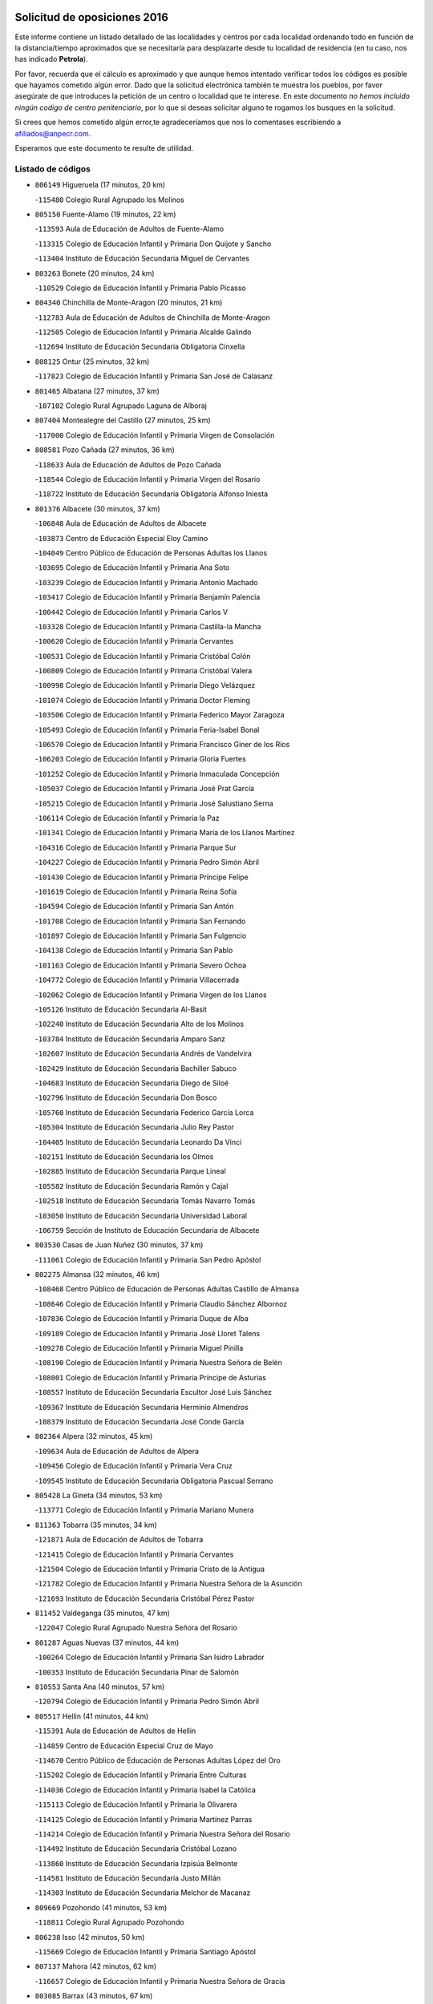 

.. image:: logo.png
   :align: center

Solicitud de oposiciones 2016
======================================================

  
  
Este informe contiene un listado detallado de las localidades y centros por cada
localidad ordenando todo en función de la distancia/tiempo aproximados que se
necesitaría para desplazarte desde tu localidad de residencia (en tu caso,
nos has indicado **Petrola**).

Por favor, recuerda que el cálculo es aproximado y que aunque hemos
intentado verificar todos los códigos es posible que hayamos cometido algún
error. Dado que la solicitud electrónica también te muestra los pueblos, por
favor asegúrate de que introduces la petición de un centro o localidad que
te interese. En este documento
*no hemos incluido ningún codigo de centro penitenciario*, por lo que si deseas
solicitar alguno te rogamos los busques en la solicitud.

Si crees que hemos cometido algún error,te agradeceríamos que nos lo comentases
escribiendo a afiliados@anpecr.com.

Esperamos que este documento te resulte de utilidad.



Listado de códigos
-------------------


- ``806149`` Higueruela  (17 minutos, 20 km)

  -``115480`` Colegio Rural Agrupado los Molinos
    

- ``805150`` Fuente-Alamo  (19 minutos, 22 km)

  -``113593`` Aula de Educación de Adultos de Fuente-Alamo
    

  -``113315`` Colegio de Educación Infantil y Primaria Don Quijote y Sancho
    

  -``113404`` Instituto de Educación Secundaria Miguel de Cervantes
    

- ``803263`` Bonete  (20 minutos, 24 km)

  -``110529`` Colegio de Educación Infantil y Primaria Pablo Picasso
    

- ``804340`` Chinchilla de Monte-Aragon  (20 minutos, 21 km)

  -``112783`` Aula de Educación de Adultos de Chinchilla de Monte-Aragon
    

  -``112505`` Colegio de Educación Infantil y Primaria Alcalde Galindo
    

  -``112694`` Instituto de Educación Secundaria Obligatoria Cinxella
    

- ``808125`` Ontur  (25 minutos, 32 km)

  -``117823`` Colegio de Educación Infantil y Primaria San José de Calasanz
    

- ``801465`` Albatana  (27 minutos, 37 km)

  -``107102`` Colegio Rural Agrupado Laguna de Alboraj
    

- ``807404`` Montealegre del Castillo  (27 minutos, 25 km)

  -``117000`` Colegio de Educación Infantil y Primaria Virgen de Consolación
    

- ``808581`` Pozo Cañada  (27 minutos, 36 km)

  -``118633`` Aula de Educación de Adultos de Pozo Cañada
    

  -``118544`` Colegio de Educación Infantil y Primaria Virgen del Rosario
    

  -``118722`` Instituto de Educación Secundaria Obligatoria Alfonso Iniesta
    

- ``801376`` Albacete  (30 minutos, 37 km)

  -``106848`` Aula de Educación de Adultos de Albacete
    

  -``103873`` Centro de Educación Especial Eloy Camino
    

  -``104049`` Centro Público de Educación de Personas Adultas los Llanos
    

  -``103695`` Colegio de Educación Infantil y Primaria Ana Soto
    

  -``103239`` Colegio de Educación Infantil y Primaria Antonio Machado
    

  -``103417`` Colegio de Educación Infantil y Primaria Benjamín Palencia
    

  -``100442`` Colegio de Educación Infantil y Primaria Carlos V
    

  -``103328`` Colegio de Educación Infantil y Primaria Castilla-la Mancha
    

  -``100620`` Colegio de Educación Infantil y Primaria Cervantes
    

  -``100531`` Colegio de Educación Infantil y Primaria Cristóbal Colón
    

  -``100809`` Colegio de Educación Infantil y Primaria Cristóbal Valera
    

  -``100998`` Colegio de Educación Infantil y Primaria Diego Velázquez
    

  -``101074`` Colegio de Educación Infantil y Primaria Doctor Fleming
    

  -``103506`` Colegio de Educación Infantil y Primaria Federico Mayor Zaragoza
    

  -``105493`` Colegio de Educación Infantil y Primaria Feria-Isabel Bonal
    

  -``106570`` Colegio de Educación Infantil y Primaria Francisco Giner de los Ríos
    

  -``106203`` Colegio de Educación Infantil y Primaria Gloria Fuertes
    

  -``101252`` Colegio de Educación Infantil y Primaria Inmaculada Concepción
    

  -``105037`` Colegio de Educación Infantil y Primaria José Prat García
    

  -``105215`` Colegio de Educación Infantil y Primaria José Salustiano Serna
    

  -``106114`` Colegio de Educación Infantil y Primaria la Paz
    

  -``101341`` Colegio de Educación Infantil y Primaria María de los Llanos Martínez
    

  -``104316`` Colegio de Educación Infantil y Primaria Parque Sur
    

  -``104227`` Colegio de Educación Infantil y Primaria Pedro Simón Abril
    

  -``101430`` Colegio de Educación Infantil y Primaria Príncipe Felipe
    

  -``101619`` Colegio de Educación Infantil y Primaria Reina Sofía
    

  -``104594`` Colegio de Educación Infantil y Primaria San Antón
    

  -``101708`` Colegio de Educación Infantil y Primaria San Fernando
    

  -``101897`` Colegio de Educación Infantil y Primaria San Fulgencio
    

  -``104138`` Colegio de Educación Infantil y Primaria San Pablo
    

  -``101163`` Colegio de Educación Infantil y Primaria Severo Ochoa
    

  -``104772`` Colegio de Educación Infantil y Primaria Villacerrada
    

  -``102062`` Colegio de Educación Infantil y Primaria Virgen de los Llanos
    

  -``105126`` Instituto de Educación Secundaria Al-Basit
    

  -``102240`` Instituto de Educación Secundaria Alto de los Molinos
    

  -``103784`` Instituto de Educación Secundaria Amparo Sanz
    

  -``102607`` Instituto de Educación Secundaria Andrés de Vandelvira
    

  -``102429`` Instituto de Educación Secundaria Bachiller Sabuco
    

  -``104683`` Instituto de Educación Secundaria Diego de Siloé
    

  -``102796`` Instituto de Educación Secundaria Don Bosco
    

  -``105760`` Instituto de Educación Secundaria Federico García Lorca
    

  -``105304`` Instituto de Educación Secundaria Julio Rey Pastor
    

  -``104405`` Instituto de Educación Secundaria Leonardo Da Vinci
    

  -``102151`` Instituto de Educación Secundaria los Olmos
    

  -``102885`` Instituto de Educación Secundaria Parque Lineal
    

  -``105582`` Instituto de Educación Secundaria Ramón y Cajal
    

  -``102518`` Instituto de Educación Secundaria Tomás Navarro Tomás
    

  -``103050`` Instituto de Educación Secundaria Universidad Laboral
    

  -``106759`` Sección de Instituto de Educación Secundaria de Albacete
    

- ``803530`` Casas de Juan Nuñez  (30 minutos, 37 km)

  -``111061`` Colegio de Educación Infantil y Primaria San Pedro Apóstol
    

- ``802275`` Almansa  (32 minutos, 46 km)

  -``108468`` Centro Público de Educación de Personas Adultas Castillo de Almansa
    

  -``108646`` Colegio de Educación Infantil y Primaria Claudio Sánchez Albornoz
    

  -``107836`` Colegio de Educación Infantil y Primaria Duque de Alba
    

  -``109189`` Colegio de Educación Infantil y Primaria José Lloret Talens
    

  -``109278`` Colegio de Educación Infantil y Primaria Miguel Pinilla
    

  -``108190`` Colegio de Educación Infantil y Primaria Nuestra Señora de Belén
    

  -``108001`` Colegio de Educación Infantil y Primaria Príncipe de Asturias
    

  -``108557`` Instituto de Educación Secundaria Escultor José Luis Sánchez
    

  -``109367`` Instituto de Educación Secundaria Herminio Almendros
    

  -``108379`` Instituto de Educación Secundaria José Conde García
    

- ``802364`` Alpera  (32 minutos, 45 km)

  -``109634`` Aula de Educación de Adultos de Alpera
    

  -``109456`` Colegio de Educación Infantil y Primaria Vera Cruz
    

  -``109545`` Instituto de Educación Secundaria Obligatoria Pascual Serrano
    

- ``805428`` La Gineta  (34 minutos, 53 km)

  -``113771`` Colegio de Educación Infantil y Primaria Mariano Munera
    

- ``811363`` Tobarra  (35 minutos, 34 km)

  -``121871`` Aula de Educación de Adultos de Tobarra
    

  -``121415`` Colegio de Educación Infantil y Primaria Cervantes
    

  -``121504`` Colegio de Educación Infantil y Primaria Cristo de la Antigua
    

  -``121782`` Colegio de Educación Infantil y Primaria Nuestra Señora de la Asunción
    

  -``121693`` Instituto de Educación Secundaria Cristóbal Pérez Pastor
    

- ``811452`` Valdeganga  (35 minutos, 47 km)

  -``122047`` Colegio Rural Agrupado Nuestra Señora del Rosario
    

- ``801287`` Aguas Nuevas  (37 minutos, 44 km)

  -``100264`` Colegio de Educación Infantil y Primaria San Isidro Labrador
    

  -``100353`` Instituto de Educación Secundaria Pinar de Salomón
    

- ``810553`` Santa Ana  (40 minutos, 57 km)

  -``120794`` Colegio de Educación Infantil y Primaria Pedro Simón Abril
    

- ``805517`` Hellin  (41 minutos, 44 km)

  -``115391`` Aula de Educación de Adultos de Hellin
    

  -``114859`` Centro de Educación Especial Cruz de Mayo
    

  -``114670`` Centro Público de Educación de Personas Adultas López del Oro
    

  -``115202`` Colegio de Educación Infantil y Primaria Entre Culturas
    

  -``114036`` Colegio de Educación Infantil y Primaria Isabel la Católica
    

  -``115113`` Colegio de Educación Infantil y Primaria la Olivarera
    

  -``114125`` Colegio de Educación Infantil y Primaria Martínez Parras
    

  -``114214`` Colegio de Educación Infantil y Primaria Nuestra Señora del Rosario
    

  -``114492`` Instituto de Educación Secundaria Cristóbal Lozano
    

  -``113860`` Instituto de Educación Secundaria Izpisúa Belmonte
    

  -``114581`` Instituto de Educación Secundaria Justo Millán
    

  -``114303`` Instituto de Educación Secundaria Melchor de Macanaz
    

- ``809669`` Pozohondo  (41 minutos, 53 km)

  -``118811`` Colegio Rural Agrupado Pozohondo
    

- ``806238`` Isso  (42 minutos, 50 km)

  -``115669`` Colegio de Educación Infantil y Primaria Santiago Apóstol
    

- ``807137`` Mahora  (42 minutos, 62 km)

  -``116657`` Colegio de Educación Infantil y Primaria Nuestra Señora de Gracia
    

- ``803085`` Barrax  (43 minutos, 67 km)

  -``110251`` Aula de Educación de Adultos de Barrax
    

  -``110162`` Colegio de Educación Infantil y Primaria Benjamín Palencia
    

- ``810375`` El Salobral  (43 minutos, 50 km)

  -``120516`` Colegio de Educación Infantil y Primaria Príncipe Felipe
    

- ``802542`` Balazote  (44 minutos, 68 km)

  -``109812`` Aula de Educación de Adultos de Balazote
    

  -``109723`` Colegio de Educación Infantil y Primaria Nuestra Señora del Rosario
    

  -``110073`` Instituto de Educación Secundaria Obligatoria Vía Heraclea
    

- ``810286`` La Roda  (45 minutos, 71 km)

  -``120338`` Aula de Educación de Adultos de Roda (La)
    

  -``119443`` Colegio de Educación Infantil y Primaria José Antonio
    

  -``119532`` Colegio de Educación Infantil y Primaria Juan Ramón Ramírez
    

  -``120249`` Colegio de Educación Infantil y Primaria Miguel Hernández
    

  -``120060`` Colegio de Educación Infantil y Primaria Tomás Navarro Tomás
    

  -``119621`` Instituto de Educación Secundaria Doctor Alarcón Santón
    

  -``119710`` Instituto de Educación Secundaria Maestro Juan Rubio
    

- ``801198`` Agramon  (46 minutos, 58 km)

  -``100175`` Colegio Rural Agrupado Río Mundo
    

- ``811185`` Tarazona de la Mancha  (46 minutos, 74 km)

  -``121237`` Aula de Educación de Adultos de Tarazona de la Mancha
    

  -``121059`` Colegio de Educación Infantil y Primaria Eduardo Sanchiz
    

  -``121148`` Instituto de Educación Secundaria José Isbert
    

- ``807048`` Madrigueras  (47 minutos, 66 km)

  -``116568`` Aula de Educación de Adultos de Madrigueras
    

  -``116290`` Colegio de Educación Infantil y Primaria Constitución Española
    

  -``116479`` Instituto de Educación Secundaria Río Júcar
    

- ``804162`` Caudete  (48 minutos, 76 km)

  -``112149`` Aula de Educación de Adultos de Caudete
    

  -``111517`` Colegio de Educación Infantil y Primaria Alcázar y Serrano
    

  -``111795`` Colegio de Educación Infantil y Primaria el Paseo
    

  -``111884`` Colegio de Educación Infantil y Primaria Gloria Fuertes
    

  -``111606`` Instituto de Educación Secundaria Pintor Rafael Requena
    

- ``810464`` San Pedro  (49 minutos, 76 km)

  -``120605`` Colegio de Educación Infantil y Primaria Margarita Sotos
    

- ``804251`` Cenizate  (50 minutos, 76 km)

  -``112416`` Aula de Educación de Adultos de Cenizate
    

  -``112327`` Colegio Rural Agrupado Pinares de la Manchuela
    

- ``808303`` Peñas de San Pedro  (50 minutos, 62 km)

  -``118366`` Colegio Rural Agrupado Peñas
    

- ``803441`` Carcelen  (52 minutos, 62 km)

  -``110985`` Colegio Rural Agrupado los Almendros
    

- ``805339`` Fuentealbilla  (52 minutos, 79 km)

  -``113682`` Colegio de Educación Infantil y Primaria Cristo del Valle
    

- ``807226`` Minaya  (53 minutos, 88 km)

  -``116746`` Colegio de Educación Infantil y Primaria Diego Ciller Montoya
    

- ``809847`` Pozuelo  (53 minutos, 76 km)

  -``119087`` Colegio Rural Agrupado los Llanos
    

- ``811541`` Villalgordo del Júcar  (53 minutos, 86 km)

  -``122136`` Colegio de Educación Infantil y Primaria San Roque
    

- ``837109`` Quintanar del Rey  (53 minutos, 84 km)

  -``225820`` Aula de Educación de Adultos de Quintanar del Rey
    

  -``226096`` Colegio de Educación Infantil y Primaria Paula Soler Sanchiz
    

  -``225642`` Colegio de Educación Infantil y Primaria Valdemembra
    

  -``225731`` Instituto de Educación Secundaria Fernando de los Ríos
    

- ``840258`` Villagarcia del Llano  (54 minutos, 84 km)

  -``230044`` Colegio de Educación Infantil y Primaria Virrey Núñez de Haro
    

- ``801009`` Abengibre  (55 minutos, 81 km)

  -``100086`` Aula de Educación de Adultos de Abengibre
    

- ``837565`` Sisante  (55 minutos, 98 km)

  -``226630`` Colegio de Educación Infantil y Primaria Fernández Turégano
    

  -``226819`` Instituto de Educación Secundaria Obligatoria Camino Romano
    

- ``834590`` Ledaña  (56 minutos, 82 km)

  -``222678`` Colegio de Educación Infantil y Primaria San Roque
    

- ``802097`` Alcala del Jucar  (57 minutos, 63 km)

  -``107380`` Colegio Rural Agrupado Ribera del Júcar
    

- ``806505`` Lietor  (57 minutos, 69 km)

  -``116101`` Colegio de Educación Infantil y Primaria Martínez Parras
    

- ``833057`` Casas de Fernando Alonso  (57 minutos, 97 km)

  -``216287`` Colegio Rural Agrupado Tomás y Valiente
    

- ``832514`` Casas de Benitez  (58 minutos, 94 km)

  -``216198`` Colegio Rural Agrupado Molinos del Júcar
    

- ``801554`` Alborea  (1h, 93 km)

  -``107291`` Colegio Rural Agrupado la Manchuela
    

- ``804073`` Casas-Ibañez  (1h, 93 km)

  -``111428`` Centro Público de Educación de Personas Adultas la Manchuela
    

  -``111150`` Colegio de Educación Infantil y Primaria San Agustín
    

  -``111339`` Instituto de Educación Secundaria Bonifacio Sotos
    

- ``804529`` Elche de la Sierra  (1h, 80 km)

  -``113137`` Aula de Educación de Adultos de Elche de la Sierra
    

  -``112872`` Colegio de Educación Infantil y Primaria San Blas
    

  -``113048`` Instituto de Educación Secundaria Sierra del Segura
    

- ``806416`` Lezuza  (1h, 87 km)

  -``116012`` Aula de Educación de Adultos de Lezuza
    

  -``115847`` Colegio Rural Agrupado Camino de Aníbal
    

- ``812084`` Villamalea  (1h, 85 km)

  -``122314`` Aula de Educación de Adultos de Villamalea
    

  -``122225`` Colegio de Educación Infantil y Primaria Ildefonso Navarro
    

  -``122403`` Instituto de Educación Secundaria Obligatoria Río Cabriel
    

- ``833146`` Casasimarro  (1h, 96 km)

  -``216465`` Aula de Educación de Adultos de Casasimarro
    

  -``216376`` Colegio de Educación Infantil y Primaria Luis de Mateo
    

  -``216554`` Instituto de Educación Secundaria Obligatoria Publio López Mondejar
    

- ``841157`` Villanueva de la Jara  (1h, 95 km)

  -``230778`` Colegio de Educación Infantil y Primaria Hermenegildo Moreno
    

  -``230867`` Instituto de Educación Secundaria Obligatoria de Villanueva de la Jara
    

- ``807593`` Munera  (1h 2min, 94 km)

  -``117378`` Aula de Educación de Adultos de Munera
    

  -``117289`` Colegio de Educación Infantil y Primaria Cervantes
    

  -``117467`` Instituto de Educación Secundaria Obligatoria Bodas de Camacho
    

- ``834312`` Iniesta  (1h 2min, 90 km)

  -``222211`` Aula de Educación de Adultos de Iniesta
    

  -``222122`` Colegio de Educación Infantil y Primaria María Jover
    

  -``222033`` Instituto de Educación Secundaria Cañada de la Encina
    

- ``837387`` San Clemente  (1h 3min, 110 km)

  -``226452`` Centro Público de Educación de Personas Adultas Campos del Záncara
    

  -``226274`` Colegio de Educación Infantil y Primaria Rafael López de Haro
    

  -``226363`` Instituto de Educación Secundaria Diego Torrente Pérez
    

- ``836577`` El Provencio  (1h 6min, 117 km)

  -``225553`` Aula de Educación de Adultos de Provencio (El)
    

  -``225375`` Colegio de Educación Infantil y Primaria Infanta Cristina
    

  -``225464`` Instituto de Educación Secundaria Obligatoria Tomás de la Fuente Jurado
    

- ``834045`` Honrubia  (1h 8min, 122 km)

  -``221134`` Colegio Rural Agrupado los Girasoles
    

- ``805061`` Ferez  (1h 9min, 83 km)

  -``113226`` Colegio de Educación Infantil y Primaria Nuestra Señora del Rosario
    

- ``803352`` El Bonillo  (1h 10min, 105 km)

  -``110896`` Aula de Educación de Adultos de Bonillo (El)
    

  -``110618`` Colegio de Educación Infantil y Primaria Antón Díaz
    

  -``110707`` Instituto de Educación Secundaria las Sabinas
    

- ``833413`` Graja de Iniesta  (1h 10min, 101 km)

  -``220969`` Colegio Rural Agrupado Camino Real de Levante
    

- ``811096`` Socovos  (1h 11min, 84 km)

  -``120883`` Colegio de Educación Infantil y Primaria León Felipe
    

  -``120972`` Instituto de Educación Secundaria Obligatoria Encomienda de Santiago
    

- ``812262`` Villarrobledo  (1h 11min, 122 km)

  -``123580`` Centro Público de Educación de Personas Adultas Alonso Quijano
    

  -``124112`` Colegio de Educación Infantil y Primaria Barranco Cafetero
    

  -``123769`` Colegio de Educación Infantil y Primaria Diego Requena
    

  -``122681`` Colegio de Educación Infantil y Primaria Don Francisco Giner de los Ríos
    

  -``122770`` Colegio de Educación Infantil y Primaria Graciano Atienza
    

  -``123035`` Colegio de Educación Infantil y Primaria Jiménez de Córdoba
    

  -``123302`` Colegio de Educación Infantil y Primaria Virgen de la Caridad
    

  -``123124`` Colegio de Educación Infantil y Primaria Virrey Morcillo
    

  -``124023`` Instituto de Educación Secundaria Cencibel
    

  -``123491`` Instituto de Educación Secundaria Octavio Cuartero
    

  -``123213`` Instituto de Educación Secundaria Virrey Morcillo
    

- ``835589`` Motilla del Palancar  (1h 12min, 110 km)

  -``224387`` Centro Público de Educación de Personas Adultas Cervantes
    

  -``224109`` Colegio de Educación Infantil y Primaria San Gil Abad
    

  -``224298`` Instituto de Educación Secundaria Jorge Manrique
    

- ``810197`` Robledo  (1h 13min, 106 km)

  -``119354`` Colegio Rural Agrupado Sierra de Alcaraz
    

- ``830538`` La Alberca de Zancara  (1h 13min, 121 km)

  -``214578`` Colegio Rural Agrupado Jorge Manrique
    

- ``840525`` Villalpardo  (1h 13min, 105 km)

  -``230222`` Colegio Rural Agrupado Manchuela
    

- ``836110`` El Pedernoso  (1h 15min, 134 km)

  -``224654`` Colegio de Educación Infantil y Primaria Juan Gualberto Avilés
    

- ``806327`` Letur  (1h 17min, 95 km)

  -``115758`` Colegio de Educación Infantil y Primaria Nuestra Señora de la Asunción
    

- ``811274`` Tazona  (1h 17min, 92 km)

  -``121326`` Colegio de Educación Infantil y Primaria Ramón y Cajal
    

- ``836399`` Las Pedroñeras  (1h 17min, 136 km)

  -``225008`` Aula de Educación de Adultos de Pedroñeras (Las)
    

  -``224743`` Colegio de Educación Infantil y Primaria Adolfo Martínez Chicano
    

  -``224832`` Instituto de Educación Secundaria Fray Luis de León
    

- ``807315`` Molinicos  (1h 18min, 100 km)

  -``116835`` Colegio de Educación Infantil y Primaria de Molinicos
    

- ``808214`` Ossa de Montiel  (1h 18min, 119 km)

  -``118277`` Aula de Educación de Adultos de Ossa de Montiel
    

  -``118099`` Colegio de Educación Infantil y Primaria Enriqueta Sánchez
    

  -``118188`` Instituto de Educación Secundaria Obligatoria Belerma
    

- ``835122`` Minglanilla  (1h 18min, 107 km)

  -``223110`` Colegio de Educación Infantil y Primaria Princesa Sofía
    

  -``223399`` Instituto de Educación Secundaria Obligatoria Puerta de Castilla
    

- ``831348`` Belmonte  (1h 20min, 143 km)

  -``214756`` Colegio de Educación Infantil y Primaria Fray Luis de León
    

  -``214845`` Instituto de Educación Secundaria San Juan del Castillo
    

- ``831526`` Campillo de Altobuey  (1h 20min, 121 km)

  -``215299`` Colegio Rural Agrupado los Pinares
    

- ``802186`` Alcaraz  (1h 22min, 117 km)

  -``107747`` Aula de Educación de Adultos de Alcaraz
    

  -``107569`` Colegio de Educación Infantil y Primaria Nuestra Señora de Cortes
    

  -``107658`` Instituto de Educación Secundaria Pedro Simón Abril
    

- ``803174`` Bogarra  (1h 23min, 98 km)

  -``110340`` Colegio Rural Agrupado Almenara
    

- ``825224`` Ruidera  (1h 24min, 133 km)

  -``180004`` Colegio de Educación Infantil y Primaria Juan Aguilar Molina
    

- ``826123`` Socuellamos  (1h 24min, 145 km)

  -``183168`` Aula de Educación de Adultos de Socuellamos
    

  -``183079`` Colegio de Educación Infantil y Primaria Carmen Arias
    

  -``182269`` Colegio de Educación Infantil y Primaria el Coso
    

  -``182080`` Colegio de Educación Infantil y Primaria Gerardo Martínez
    

  -``182358`` Instituto de Educación Secundaria Fernando de Mena
    

- ``835033`` Las Mesas  (1h 25min, 146 km)

  -``222856`` Aula de Educación de Adultos de Mesas (Las)
    

  -``222767`` Colegio de Educación Infantil y Primaria Hermanos Amorós Fernández
    

  -``223021`` Instituto de Educación Secundaria Obligatoria de Mesas (Las)
    

- ``835300`` Mota del Cuervo  (1h 25min, 147 km)

  -``223666`` Aula de Educación de Adultos de Mota del Cuervo
    

  -``223844`` Colegio de Educación Infantil y Primaria Santa Rita
    

  -``223577`` Colegio de Educación Infantil y Primaria Virgen de Manjavacas
    

  -``223755`` Instituto de Educación Secundaria Julián Zarco
    

- ``841335`` Villares del Saz  (1h 25min, 156 km)

  -``231121`` Colegio Rural Agrupado el Quijote
    

  -``231032`` Instituto de Educación Secundaria los Sauces
    

- ``840169`` Villaescusa de Haro  (1h 26min, 149 km)

  -``227807`` Colegio Rural Agrupado Alonso Quijano
    

- ``829910`` Villanueva de la Fuente  (1h 28min, 129 km)

  -``197118`` Colegio de Educación Infantil y Primaria Inmaculada Concepción
    

  -``197207`` Instituto de Educación Secundaria Obligatoria Mentesa Oretana
    

- ``837476`` San Lorenzo de la Parrilla  (1h 28min, 155 km)

  -``226541`` Colegio Rural Agrupado Gloria Fuertes
    

- ``905147`` El Toboso  (1h 30min, 162 km)

  -``313843`` Colegio de Educación Infantil y Primaria Miguel de Cervantes
    

- ``826490`` Tomelloso  (1h 31min, 162 km)

  -``188753`` Centro de Educación Especial Ponce de León
    

  -``189652`` Centro Público de Educación de Personas Adultas Simienza
    

  -``189563`` Colegio de Educación Infantil y Primaria Almirante Topete
    

  -``186221`` Colegio de Educación Infantil y Primaria Carmelo Cortés
    

  -``186310`` Colegio de Educación Infantil y Primaria Doña Crisanta
    

  -``188575`` Colegio de Educación Infantil y Primaria Embajadores
    

  -``190369`` Colegio de Educación Infantil y Primaria Felix Grande
    

  -``187031`` Colegio de Educación Infantil y Primaria José Antonio
    

  -``186132`` Colegio de Educación Infantil y Primaria José María del Moral
    

  -``186043`` Colegio de Educación Infantil y Primaria Miguel de Cervantes
    

  -``188842`` Colegio de Educación Infantil y Primaria San Antonio
    

  -``188664`` Colegio de Educación Infantil y Primaria San Isidro
    

  -``188486`` Colegio de Educación Infantil y Primaria San José de Calasanz
    

  -``190091`` Colegio de Educación Infantil y Primaria Virgen de las Viñas
    

  -``189830`` Instituto de Educación Secundaria Airén
    

  -``190180`` Instituto de Educación Secundaria Alto Guadiana
    

  -``187120`` Instituto de Educación Secundaria Eladio Cabañero
    

  -``187309`` Instituto de Educación Secundaria Francisco García Pavón
    

- ``839908`` Valverde de Jucar  (1h 32min, 161 km)

  -``227718`` Colegio Rural Agrupado Ribera del Júcar
    

- ``822527`` Pedro Muñoz  (1h 33min, 158 km)

  -``164082`` Aula de Educación de Adultos de Pedro Muñoz
    

  -``164171`` Colegio de Educación Infantil y Primaria Hospitalillo
    

  -``163272`` Colegio de Educación Infantil y Primaria Maestro Juan de Ávila
    

  -``163094`` Colegio de Educación Infantil y Primaria María Luisa Cañas
    

  -``163183`` Colegio de Educación Infantil y Primaria Nuestra Señora de los Ángeles
    

  -``163361`` Instituto de Educación Secundaria Isabel Martínez Buendía
    

- ``810008`` Riopar  (1h 34min, 116 km)

  -``119176`` Colegio Rural Agrupado Calar del Mundo
    

  -``119265`` Sección de Instituto de Educación Secundaria de Riopar
    

- ``833502`` Los Hinojosos  (1h 34min, 159 km)

  -``221045`` Colegio Rural Agrupado Airén
    

- ``901184`` Quintanar de la Orden  (1h 34min, 166 km)

  -``306375`` Centro Público de Educación de Personas Adultas Luis Vives
    

  -``306464`` Colegio de Educación Infantil y Primaria Antonio Machado
    

  -``306008`` Colegio de Educación Infantil y Primaria Cristóbal Colón
    

  -``306286`` Instituto de Educación Secundaria Alonso Quijano
    

  -``306197`` Instituto de Educación Secundaria Infante Don Fadrique
    

- ``812173`` Villapalacios  (1h 36min, 136 km)

  -``122592`` Colegio Rural Agrupado los Olivos
    

- ``879967`` Miguel Esteban  (1h 36min, 169 km)

  -``299725`` Colegio de Educación Infantil y Primaria Cervantes
    

  -``299814`` Instituto de Educación Secundaria Obligatoria Juan Patiño Torres
    

- ``812351`` Yeste  (1h 37min, 113 km)

  -``124390`` Aula de Educación de Adultos de Yeste
    

  -``124579`` Colegio Rural Agrupado de Yeste
    

  -``124201`` Instituto de Educación Secundaria Beneche
    

- ``815415`` Argamasilla de Alba  (1h 38min, 172 km)

  -``143743`` Aula de Educación de Adultos de Argamasilla de Alba
    

  -``143654`` Colegio de Educación Infantil y Primaria Azorín
    

  -``143476`` Colegio de Educación Infantil y Primaria Divino Maestro
    

  -``143565`` Colegio de Educación Infantil y Primaria Nuestra Señora de Peñarroya
    

  -``143832`` Instituto de Educación Secundaria Vicente Cano
    

- ``829643`` Villahermosa  (1h 39min, 148 km)

  -``196219`` Colegio de Educación Infantil y Primaria San Agustín
    

- ``837298`` Saelices  (1h 39min, 185 km)

  -``226185`` Colegio Rural Agrupado Segóbriga
    

- ``839819`` Valera de Abajo  (1h 39min, 170 km)

  -``227440`` Colegio de Educación Infantil y Primaria Virgen del Rosario
    

  -``227629`` Instituto de Educación Secundaria Duque de Alarcón
    

- ``900196`` La Puebla de Almoradiel  (1h 39min, 174 km)

  -``305109`` Aula de Educación de Adultos de Puebla de Almoradiel (La)
    

  -``304755`` Colegio de Educación Infantil y Primaria Ramón y Cajal
    

  -``304844`` Instituto de Educación Secundaria Aldonza Lorenzo
    

- ``814427`` Alhambra  (1h 40min, 153 km)

  -``141122`` Colegio de Educación Infantil y Primaria Nuestra Señora de Fátima
    

- ``817213`` Carrizosa  (1h 41min, 154 km)

  -``147161`` Colegio de Educación Infantil y Primaria Virgen del Salido
    

- ``836021`` Palomares del Campo  (1h 41min, 181 km)

  -``224565`` Colegio Rural Agrupado San José de Calasanz
    

- ``908489`` Villanueva de Alcardete  (1h 41min, 185 km)

  -``322486`` Colegio de Educación Infantil y Primaria Nuestra Señora de la Piedad
    

- ``813250`` Albaladejo  (1h 42min, 142 km)

  -``136720`` Colegio Rural Agrupado Orden de Santiago
    

- ``822349`` Montiel  (1h 43min, 144 km)

  -``161385`` Colegio de Educación Infantil y Primaria Gutiérrez de la Vega
    

- ``907123`` La Villa de Don Fadrique  (1h 43min, 182 km)

  -``320866`` Colegio de Educación Infantil y Primaria Ramón y Cajal
    

  -``320955`` Instituto de Educación Secundaria Obligatoria Leonor de Guzmán
    

- ``817035`` Campo de Criptana  (1h 44min, 173 km)

  -``146807`` Aula de Educación de Adultos de Campo de Criptana
    

  -``146629`` Colegio de Educación Infantil y Primaria Domingo Miras
    

  -``146351`` Colegio de Educación Infantil y Primaria Sagrado Corazón
    

  -``146262`` Colegio de Educación Infantil y Primaria Virgen de Criptana
    

  -``146173`` Colegio de Educación Infantil y Primaria Virgen de la Paz
    

  -``146440`` Instituto de Educación Secundaria Isabel Perillán y Quirós
    

- ``841068`` Villamayor de Santiago  (1h 44min, 174 km)

  -``230400`` Aula de Educación de Adultos de Villamayor de Santiago
    

  -``230311`` Colegio de Educación Infantil y Primaria Gúzquez
    

  -``230689`` Instituto de Educación Secundaria Obligatoria Ítaca
    

- ``859982`` Corral de Almaguer  (1h 44min, 191 km)

  -``285319`` Colegio de Educación Infantil y Primaria Nuestra Señora de la Muela
    

  -``286129`` Instituto de Educación Secundaria la Besana
    

- ``813439`` Alcazar de San Juan  (1h 45min, 192 km)

  -``137808`` Centro Público de Educación de Personas Adultas Enrique Tierno Galván
    

  -``137719`` Colegio de Educación Infantil y Primaria Alces
    

  -``137085`` Colegio de Educación Infantil y Primaria el Santo
    

  -``140223`` Colegio de Educación Infantil y Primaria Gloria Fuertes
    

  -``140401`` Colegio de Educación Infantil y Primaria Jardín de Arena
    

  -``137263`` Colegio de Educación Infantil y Primaria Jesús Ruiz de la Fuente
    

  -``137174`` Colegio de Educación Infantil y Primaria Juan de Austria
    

  -``139973`` Colegio de Educación Infantil y Primaria Pablo Ruiz Picasso
    

  -``137352`` Colegio de Educación Infantil y Primaria Santa Clara
    

  -``137530`` Instituto de Educación Secundaria Juan Bosco
    

  -``140045`` Instituto de Educación Secundaria María Zambrano
    

  -``137441`` Instituto de Educación Secundaria Miguel de Cervantes Saavedra
    

- ``818023`` Cinco Casas  (1h 45min, 188 km)

  -``147617`` Colegio Rural Agrupado Alciares
    

- ``832336`` Carboneras de Guadazaon  (1h 45min, 157 km)

  -``215833`` Colegio Rural Agrupado Miguel Cervantes
    

  -``215744`` Instituto de Educación Secundaria Obligatoria Juan de Valdés
    

- ``826301`` Terrinches  (1h 46min, 146 km)

  -``185322`` Colegio de Educación Infantil y Primaria Miguel de Cervantes
    

- ``835211`` Mira  (1h 47min, 149 km)

  -``223488`` Colegio Rural Agrupado Fuente Vieja
    

- ``901095`` Quero  (1h 48min, 186 km)

  -``305832`` Colegio de Educación Infantil y Primaria Santiago Cabañas
    

- ``821539`` Manzanares  (1h 50min, 199 km)

  -``157426`` Centro Público de Educación de Personas Adultas San Blas
    

  -``156894`` Colegio de Educación Infantil y Primaria Altagracia
    

  -``156705`` Colegio de Educación Infantil y Primaria Divina Pastora
    

  -``157515`` Colegio de Educación Infantil y Primaria Enrique Tierno Galván
    

  -``157337`` Colegio de Educación Infantil y Primaria la Candelaria
    

  -``157248`` Instituto de Educación Secundaria Azuer
    

  -``157159`` Instituto de Educación Secundaria Pedro Álvarez Sotomayor
    

- ``832425`` Carrascosa del Campo  (1h 50min, 201 km)

  -``216009`` Aula de Educación de Adultos de Carrascosa del Campo
    

- ``841246`` Villar de Olalla  (1h 50min, 187 km)

  -``230956`` Colegio Rural Agrupado Elena Fortún
    

- ``854486`` Cabezamesada  (1h 50min, 198 km)

  -``274333`` Colegio de Educación Infantil y Primaria Alonso de Cárdenas
    

- ``820362`` Herencia  (1h 51min, 203 km)

  -``155350`` Aula de Educación de Adultos de Herencia
    

  -``155172`` Colegio de Educación Infantil y Primaria Carrasco Alcalde
    

  -``155261`` Instituto de Educación Secundaria Hermógenes Rodríguez
    

- ``822071`` Membrilla  (1h 51min, 203 km)

  -``157882`` Aula de Educación de Adultos de Membrilla
    

  -``157793`` Colegio de Educación Infantil y Primaria San José de Calasanz
    

  -``157604`` Colegio de Educación Infantil y Primaria Virgen del Espino
    

  -``159958`` Instituto de Educación Secundaria Marmaria
    

- ``907301`` Villafranca de los Caballeros  (1h 51min, 207 km)

  -``321587`` Colegio de Educación Infantil y Primaria Miguel de Cervantes
    

  -``321676`` Instituto de Educación Secundaria Obligatoria la Falcata
    

- ``826212`` La Solana  (1h 52min, 170 km)

  -``184245`` Colegio de Educación Infantil y Primaria el Humilladero
    

  -``184067`` Colegio de Educación Infantil y Primaria el Santo
    

  -``185233`` Colegio de Educación Infantil y Primaria Federico Romero
    

  -``184334`` Colegio de Educación Infantil y Primaria Javier Paulino Pérez
    

  -``185055`` Colegio de Educación Infantil y Primaria la Moheda
    

  -``183346`` Colegio de Educación Infantil y Primaria Romero Peña
    

  -``183257`` Colegio de Educación Infantil y Primaria Sagrado Corazón
    

  -``185144`` Instituto de Educación Secundaria Clara Campoamor
    

  -``184156`` Instituto de Educación Secundaria Modesto Navarro
    

- ``830082`` Villanueva de los Infantes  (1h 53min, 158 km)

  -``198651`` Centro Público de Educación de Personas Adultas Miguel de Cervantes
    

  -``197396`` Colegio de Educación Infantil y Primaria Arqueólogo García Bellido
    

  -``198473`` Instituto de Educación Secundaria Francisco de Quevedo
    

  -``198562`` Instituto de Educación Secundaria Ramón Giraldo
    

- ``838731`` Tarancon  (1h 53min, 207 km)

  -``227173`` Centro Público de Educación de Personas Adultas Altomira
    

  -``227084`` Colegio de Educación Infantil y Primaria Duque de Riánsares
    

  -``227262`` Colegio de Educación Infantil y Primaria Gloria Fuertes
    

  -``227351`` Instituto de Educación Secundaria la Hontanilla
    

- ``865194`` Lillo  (1h 53min, 203 km)

  -``294318`` Colegio de Educación Infantil y Primaria Marcelino Murillo
    

- ``910094`` Villatobas  (1h 54min, 215 km)

  -``323018`` Colegio de Educación Infantil y Primaria Sagrado Corazón de Jesús
    

- ``818201`` Consolacion  (1h 55min, 214 km)

  -``153007`` Colegio de Educación Infantil y Primaria Virgen de Consolación
    

- ``821172`` Llanos del Caudillo  (1h 55min, 211 km)

  -``156071`` Colegio de Educación Infantil y Primaria el Oasis
    

- ``824325`` Puebla del Principe  (1h 55min, 156 km)

  -``170295`` Colegio de Educación Infantil y Primaria Miguel González Calero
    

- ``825402`` San Carlos del Valle  (1h 55min, 179 km)

  -``180282`` Colegio de Educación Infantil y Primaria San Juan Bosco
    

- ``907212`` Villacañas  (1h 55min, 196 km)

  -``321498`` Aula de Educación de Adultos de Villacañas
    

  -``321031`` Colegio de Educación Infantil y Primaria Santa Bárbara
    

  -``321309`` Instituto de Educación Secundaria Enrique de Arfe
    

  -``321120`` Instituto de Educación Secundaria Garcilaso de la Vega
    

- ``830260`` Villarta de San Juan  (1h 56min, 205 km)

  -``199828`` Colegio de Educación Infantil y Primaria Nuestra Señora de la Paz
    

- ``833324`` Fuente de Pedro Naharro  (1h 56min, 205 km)

  -``220780`` Colegio Rural Agrupado Retama
    

- ``856006`` Camuñas  (1h 56min, 215 km)

  -``277308`` Colegio de Educación Infantil y Primaria Cardenal Cisneros
    

- ``834134`` Horcajo de Santiago  (1h 58min, 192 km)

  -``221312`` Aula de Educación de Adultos de Horcajo de Santiago
    

  -``221223`` Colegio de Educación Infantil y Primaria José Montalvo
    

  -``221401`` Instituto de Educación Secundaria Orden de Santiago
    

- ``814249`` Alcubillas  (1h 59min, 170 km)

  -``140957`` Colegio de Educación Infantil y Primaria Nuestra Señora del Rosario
    

- ``889865`` Noblejas  (1h 59min, 227 km)

  -``301691`` Aula de Educación de Adultos de Noblejas
    

  -``301502`` Colegio de Educación Infantil y Primaria Santísimo Cristo de las Injurias
    

- ``903071`` Santa Cruz de la Zarza  (1h 59min, 222 km)

  -``307630`` Colegio de Educación Infantil y Primaria Eduardo Palomo Rodríguez
    

  -``307819`` Instituto de Educación Secundaria Obligatoria Velsinia
    

- ``831259`` Barajas de Melo  (2h, 219 km)

  -``214667`` Colegio Rural Agrupado Fermín Caballero
    

- ``860232`` Dosbarrios  (2h, 229 km)

  -``287028`` Colegio de Educación Infantil y Primaria San Isidro Labrador
    

- ``902083`` El Romeral  (2h, 214 km)

  -``307185`` Colegio de Educación Infantil y Primaria Silvano Cirujano
    

- ``829732`` Villamanrique  (2h 1min, 163 km)

  -``196308`` Colegio de Educación Infantil y Primaria Nuestra Señora de Gracia
    

- ``833235`` Cuenca  (2h 1min, 176 km)

  -``218263`` Centro de Educación Especial Infanta Elena
    

  -``218085`` Centro Público de Educación de Personas Adultas Lucas Aguirre
    

  -``217542`` Colegio de Educación Infantil y Primaria Casablanca
    

  -``220502`` Colegio de Educación Infantil y Primaria Ciudad Encantada
    

  -``216643`` Colegio de Educación Infantil y Primaria el Carmen
    

  -``218441`` Colegio de Educación Infantil y Primaria Federico Muelas
    

  -``217631`` Colegio de Educación Infantil y Primaria Fray Luis de León
    

  -``218719`` Colegio de Educación Infantil y Primaria Fuente del Oro
    

  -``220324`` Colegio de Educación Infantil y Primaria Hermanos Valdés
    

  -``220691`` Colegio de Educación Infantil y Primaria Isaac Albéniz
    

  -``216732`` Colegio de Educación Infantil y Primaria la Paz
    

  -``216821`` Colegio de Educación Infantil y Primaria Ramón y Cajal
    

  -``218808`` Colegio de Educación Infantil y Primaria San Fernando
    

  -``218530`` Colegio de Educación Infantil y Primaria San Julian
    

  -``217097`` Colegio de Educación Infantil y Primaria Santa Ana
    

  -``218174`` Colegio de Educación Infantil y Primaria Santa Teresa
    

  -``217186`` Instituto de Educación Secundaria Alfonso ViII
    

  -``217720`` Instituto de Educación Secundaria Fernando Zóbel
    

  -``217275`` Instituto de Educación Secundaria Lorenzo Hervás y Panduro
    

  -``217453`` Instituto de Educación Secundaria Pedro Mercedes
    

  -``217364`` Instituto de Educación Secundaria San José
    

  -``220146`` Instituto de Educación Secundaria Santiago Grisolía
    

- ``834223`` Huete  (2h 1min, 215 km)

  -``221868`` Aula de Educación de Adultos de Huete
    

  -``221779`` Colegio Rural Agrupado Campos de la Alcarria
    

  -``221590`` Instituto de Educación Secundaria Obligatoria Ciudad de Luna
    

- ``909655`` Villarrubia de Santiago  (2h 1min, 232 km)

  -``322664`` Colegio de Educación Infantil y Primaria Nuestra Señora del Castellar
    

- ``819656`` Cozar  (2h 2min, 172 km)

  -``153374`` Colegio de Educación Infantil y Primaria Santísimo Cristo de la Veracruz
    

- ``823515`` Pozo de la Serna  (2h 2min, 187 km)

  -``167146`` Colegio de Educación Infantil y Primaria Sagrado Corazón
    

- ``865372`` Madridejos  (2h 2min, 223 km)

  -``296027`` Aula de Educación de Adultos de Madridejos
    

  -``296116`` Centro de Educación Especial Mingoliva
    

  -``295128`` Colegio de Educación Infantil y Primaria Garcilaso de la Vega
    

  -``295306`` Colegio de Educación Infantil y Primaria Santa Ana
    

  -``295217`` Instituto de Educación Secundaria Valdehierro
    

- ``898408`` Ocaña  (2h 2min, 232 km)

  -``302868`` Centro Público de Educación de Personas Adultas Gutierre de Cárdenas
    

  -``303122`` Colegio de Educación Infantil y Primaria Pastor Poeta
    

  -``302401`` Colegio de Educación Infantil y Primaria San José de Calasanz
    

  -``302590`` Instituto de Educación Secundaria Alonso de Ercilla
    

  -``302779`` Instituto de Educación Secundaria Miguel Hernández
    

- ``808036`` Nerpio  (2h 3min, 135 km)

  -``117734`` Aula de Educación de Adultos de Nerpio
    

  -``117556`` Colegio Rural Agrupado Río Taibilla
    

  -``117645`` Sección de Instituto de Educación Secundaria de Nerpio
    

- ``819745`` Daimiel  (2h 3min, 226 km)

  -``154273`` Centro Público de Educación de Personas Adultas Miguel de Cervantes
    

  -``154362`` Colegio de Educación Infantil y Primaria Albuera
    

  -``154184`` Colegio de Educación Infantil y Primaria Calatrava
    

  -``153552`` Colegio de Educación Infantil y Primaria Infante Don Felipe
    

  -``153641`` Colegio de Educación Infantil y Primaria la Espinosa
    

  -``153463`` Colegio de Educación Infantil y Primaria San Isidro
    

  -``154095`` Instituto de Educación Secundaria Juan D&#39;Opazo
    

  -``153730`` Instituto de Educación Secundaria Ojos del Guadiana
    

- ``828655`` Valdepeñas  (2h 3min, 230 km)

  -``195131`` Centro de Educación Especial María Luisa Navarro Margati
    

  -``194232`` Centro Público de Educación de Personas Adultas Francisco de Quevedo
    

  -``192256`` Colegio de Educación Infantil y Primaria Jesús Baeza
    

  -``193066`` Colegio de Educación Infantil y Primaria Jesús Castillo
    

  -``192345`` Colegio de Educación Infantil y Primaria Lorenzo Medina
    

  -``193155`` Colegio de Educación Infantil y Primaria Lucero
    

  -``193244`` Colegio de Educación Infantil y Primaria Luis Palacios
    

  -``194143`` Colegio de Educación Infantil y Primaria Maestro Juan Alcaide
    

  -``193333`` Instituto de Educación Secundaria Bernardo de Balbuena
    

  -``194321`` Instituto de Educación Secundaria Francisco Nieva
    

  -``194054`` Instituto de Educación Secundaria Gregorio Prieto
    

- ``859893`` Consuegra  (2h 3min, 228 km)

  -``285130`` Centro Público de Educación de Personas Adultas Castillo de Consuegra
    

  -``284320`` Colegio de Educación Infantil y Primaria Miguel de Cervantes
    

  -``284231`` Colegio de Educación Infantil y Primaria Santísimo Cristo de la Vera Cruz
    

  -``285041`` Instituto de Educación Secundaria Consaburum
    

- ``815326`` Arenas de San Juan  (2h 4min, 213 km)

  -``143387`` Colegio Rural Agrupado de Arenas de San Juan
    

- ``905058`` Tembleque  (2h 4min, 212 km)

  -``313754`` Colegio de Educación Infantil y Primaria Antonia González
    

- ``863118`` La Guardia  (2h 6min, 220 km)

  -``290355`` Colegio de Educación Infantil y Primaria Valentín Escobar
    

- ``827111`` Torralba de Calatrava  (2h 7min, 235 km)

  -``191268`` Colegio de Educación Infantil y Primaria Cristo del Consuelo
    

- ``827200`` Torre de Juan Abad  (2h 7min, 170 km)

  -``191357`` Colegio de Educación Infantil y Primaria Francisco de Quevedo
    

- ``832247`` Cañete  (2h 7min, 186 km)

  -``215566`` Colegio Rural Agrupado Alto Cabriel
    

  -``215655`` Instituto de Educación Secundaria Obligatoria 4 de Junio
    

- ``910450`` Yepes  (2h 8min, 243 km)

  -``323741`` Colegio de Educación Infantil y Primaria Rafael García Valiño
    

  -``323830`` Instituto de Educación Secundaria Carpetania
    

- ``816225`` Bolaños de Calatrava  (2h 9min, 231 km)

  -``145274`` Aula de Educación de Adultos de Bolaños de Calatrava
    

  -``144731`` Colegio de Educación Infantil y Primaria Arzobispo Calzado
    

  -``144642`` Colegio de Educación Infantil y Primaria Fernando III el Santo
    

  -``145185`` Colegio de Educación Infantil y Primaria Molino de Viento
    

  -``144820`` Colegio de Educación Infantil y Primaria Virgen del Monte
    

  -``145096`` Instituto de Educación Secundaria Berenguela de Castilla
    

- ``858805`` Ciruelos  (2h 9min, 248 km)

  -``283243`` Colegio de Educación Infantil y Primaria Santísimo Cristo de la Misericordia
    

- ``817124`` Carrion de Calatrava  (2h 10min, 242 km)

  -``147072`` Colegio de Educación Infantil y Primaria Nuestra Señora de la Encarnación
    

- ``834401`` Landete  (2h 10min, 196 km)

  -``222589`` Colegio Rural Agrupado Ojos de Moya
    

  -``222300`` Instituto de Educación Secundaria Serranía Baja
    

- ``899129`` Ontigola  (2h 11min, 243 km)

  -``303300`` Colegio de Educación Infantil y Primaria Virgen del Rosario
    

- ``822438`` Moral de Calatrava  (2h 13min, 231 km)

  -``162373`` Aula de Educación de Adultos de Moral de Calatrava
    

  -``162006`` Colegio de Educación Infantil y Primaria Agustín Sanz
    

  -``162195`` Colegio de Educación Infantil y Primaria Manuel Clemente
    

  -``162284`` Instituto de Educación Secundaria Peñalba
    

- ``826034`` Santa Cruz de Mudela  (2h 13min, 249 km)

  -``181270`` Aula de Educación de Adultos de Santa Cruz de Mudela
    

  -``181092`` Colegio de Educación Infantil y Primaria Cervantes
    

  -``181181`` Instituto de Educación Secundaria Máximo Laguna
    

- ``864106`` Huerta de Valdecarabanos  (2h 13min, 248 km)

  -``291343`` Colegio de Educación Infantil y Primaria Virgen del Rosario de Pastores
    

- ``906046`` Turleque  (2h 13min, 226 km)

  -``318616`` Colegio de Educación Infantil y Primaria Fernán González
    

- ``906224`` Urda  (2h 13min, 242 km)

  -``320043`` Colegio de Educación Infantil y Primaria Santo Cristo
    

- ``822160`` Miguelturra  (2h 14min, 248 km)

  -``161107`` Aula de Educación de Adultos de Miguelturra
    

  -``161018`` Colegio de Educación Infantil y Primaria Benito Pérez Galdós
    

  -``161296`` Colegio de Educación Infantil y Primaria Clara Campoamor
    

  -``160119`` Colegio de Educación Infantil y Primaria el Pradillo
    

  -``160208`` Colegio de Educación Infantil y Primaria Santísimo Cristo de la Misericordia
    

  -``160397`` Instituto de Educación Secundaria Campo de Calatrava
    

- ``904248`` Seseña Nuevo  (2h 14min, 258 km)

  -``310323`` Centro Público de Educación de Personas Adultas de Seseña Nuevo
    

  -``310412`` Colegio de Educación Infantil y Primaria el Quiñón
    

  -``310145`` Colegio de Educación Infantil y Primaria Fernando de Rojas
    

  -``310234`` Colegio de Educación Infantil y Primaria Gloria Fuertes
    

- ``818112`` Ciudad Real  (2h 15min, 251 km)

  -``150677`` Centro de Educación Especial Puerta de Santa María
    

  -``151665`` Centro Público de Educación de Personas Adultas Antonio Gala
    

  -``147706`` Colegio de Educación Infantil y Primaria Alcalde José Cruz Prado
    

  -``152742`` Colegio de Educación Infantil y Primaria Alcalde José Maestro
    

  -``150032`` Colegio de Educación Infantil y Primaria Ángel Andrade
    

  -``151020`` Colegio de Educación Infantil y Primaria Carlos Eraña
    

  -``152019`` Colegio de Educación Infantil y Primaria Carlos Vázquez
    

  -``149960`` Colegio de Educación Infantil y Primaria Ciudad Jardín
    

  -``152386`` Colegio de Educación Infantil y Primaria Cristóbal Colón
    

  -``152831`` Colegio de Educación Infantil y Primaria Don Quijote
    

  -``150121`` Colegio de Educación Infantil y Primaria Dulcinea del Toboso
    

  -``152108`` Colegio de Educación Infantil y Primaria Ferroviario
    

  -``150499`` Colegio de Educación Infantil y Primaria Jorge Manrique
    

  -``150210`` Colegio de Educación Infantil y Primaria José María de la Fuente
    

  -``151487`` Colegio de Educación Infantil y Primaria Juan Alcaide
    

  -``152653`` Colegio de Educación Infantil y Primaria María de Pacheco
    

  -``151398`` Colegio de Educación Infantil y Primaria Miguel de Cervantes
    

  -``147895`` Colegio de Educación Infantil y Primaria Pérez Molina
    

  -``150588`` Colegio de Educación Infantil y Primaria Pío XII
    

  -``152564`` Colegio de Educación Infantil y Primaria Santo Tomás de Villanueva Nº 16
    

  -``152475`` Instituto de Educación Secundaria Atenea
    

  -``151576`` Instituto de Educación Secundaria Hernán Pérez del Pulgar
    

  -``150766`` Instituto de Educación Secundaria Maestre de Calatrava
    

  -``150855`` Instituto de Educación Secundaria Maestro Juan de Ávila
    

  -``150944`` Instituto de Educación Secundaria Santa María de Alarcos
    

  -``152297`` Instituto de Educación Secundaria Torreón del Alcázar
    

- ``830171`` Villarrubia de los Ojos  (2h 15min, 242 km)

  -``199739`` Aula de Educación de Adultos de Villarrubia de los Ojos
    

  -``198740`` Colegio de Educación Infantil y Primaria Rufino Blanco
    

  -``199461`` Colegio de Educación Infantil y Primaria Virgen de la Sierra
    

  -``199550`` Instituto de Educación Secundaria Guadiana
    

- ``821350`` Malagon  (2h 16min, 249 km)

  -``156616`` Aula de Educación de Adultos de Malagon
    

  -``156349`` Colegio de Educación Infantil y Primaria Cañada Real
    

  -``156438`` Colegio de Educación Infantil y Primaria Santa Teresa
    

  -``156527`` Instituto de Educación Secundaria Estados del Duque
    

- ``823337`` Poblete  (2h 17min, 257 km)

  -``166158`` Colegio de Educación Infantil y Primaria la Alameda
    

- ``840347`` Villalba de la Sierra  (2h 17min, 218 km)

  -``230133`` Colegio Rural Agrupado Miguel Delibes
    

- ``866271`` Manzaneque  (2h 17min, 257 km)

  -``297015`` Colegio de Educación Infantil y Primaria Álvarez de Toledo
    

- ``904159`` Seseña  (2h 17min, 261 km)

  -``308440`` Colegio de Educación Infantil y Primaria Gabriel Uriarte
    

  -``310056`` Colegio de Educación Infantil y Primaria Juan Carlos I
    

  -``308807`` Colegio de Educación Infantil y Primaria Sisius
    

  -``308718`` Instituto de Educación Secundaria las Salinas
    

  -``308629`` Instituto de Educación Secundaria Margarita Salas
    

- ``815059`` Almagro  (2h 18min, 242 km)

  -``142577`` Aula de Educación de Adultos de Almagro
    

  -``142021`` Colegio de Educación Infantil y Primaria Diego de Almagro
    

  -``141856`` Colegio de Educación Infantil y Primaria Miguel de Cervantes Saavedra
    

  -``142488`` Colegio de Educación Infantil y Primaria Paseo Viejo de la Florida
    

  -``142110`` Instituto de Educación Secundaria Antonio Calvín
    

  -``142399`` Instituto de Educación Secundaria Clavero Fernández de Córdoba
    

- ``815237`` Almuradiel  (2h 18min, 260 km)

  -``143298`` Colegio de Educación Infantil y Primaria Santiago Apóstol
    

- ``824058`` Pozuelo de Calatrava  (2h 18min, 248 km)

  -``167324`` Aula de Educación de Adultos de Pozuelo de Calatrava
    

  -``167235`` Colegio de Educación Infantil y Primaria José María de la Fuente
    

- ``852310`` Añover de Tajo  (2h 18min, 259 km)

  -``270370`` Colegio de Educación Infantil y Primaria Conde de Mayalde
    

  -``271091`` Instituto de Educación Secundaria San Blas
    

- ``908578`` Villanueva de Bogas  (2h 18min, 232 km)

  -``322575`` Colegio de Educación Infantil y Primaria Santa Ana
    

- ``827489`` Torrenueva  (2h 19min, 247 km)

  -``192078`` Colegio de Educación Infantil y Primaria Santiago el Mayor
    

- ``817491`` Castellar de Santiago  (2h 20min, 189 km)

  -``147439`` Colegio de Educación Infantil y Primaria San Juan de Ávila
    

- ``828744`` Valenzuela de Calatrava  (2h 20min, 247 km)

  -``195220`` Colegio de Educación Infantil y Primaria Nuestra Señora del Rosario
    

- ``841424`` Albalate de Zorita  (2h 20min, 244 km)

  -``237616`` Aula de Educación de Adultos de Albalate de Zorita
    

  -``237705`` Colegio Rural Agrupado la Colmena
    

- ``853587`` Borox  (2h 20min, 259 km)

  -``273345`` Colegio de Educación Infantil y Primaria Nuestra Señora de la Salud
    

- ``909833`` Villasequilla  (2h 20min, 262 km)

  -``322842`` Colegio de Educación Infantil y Primaria San Isidro Labrador
    

- ``820273`` Granatula de Calatrava  (2h 21min, 249 km)

  -``155083`` Colegio de Educación Infantil y Primaria Nuestra Señora Oreto y Zuqueca
    

- ``888699`` Mora  (2h 21min, 237 km)

  -``300425`` Aula de Educación de Adultos de Mora
    

  -``300247`` Colegio de Educación Infantil y Primaria Fernando Martín
    

  -``300158`` Colegio de Educación Infantil y Primaria José Ramón Villa
    

  -``300336`` Instituto de Educación Secundaria Peñas Negras
    

- ``899218`` Orgaz  (2h 22min, 264 km)

  -``303589`` Colegio de Educación Infantil y Primaria Conde de Orgaz
    

- ``908111`` Villaminaya  (2h 22min, 266 km)

  -``322208`` Colegio de Educación Infantil y Primaria Santo Domingo de Silos
    

- ``909744`` Villaseca de la Sagra  (2h 22min, 269 km)

  -``322753`` Colegio de Educación Infantil y Primaria Virgen de las Angustias
    

- ``910272`` Los Yebenes  (2h 22min, 256 km)

  -``323563`` Aula de Educación de Adultos de Yebenes (Los)
    

  -``323385`` Colegio de Educación Infantil y Primaria San José de Calasanz
    

  -``323474`` Instituto de Educación Secundaria Guadalerzas
    

- ``820184`` Fuente el Fresno  (2h 23min, 258 km)

  -``154818`` Colegio de Educación Infantil y Primaria Miguel Delibes
    

- ``828833`` Valverde  (2h 24min, 263 km)

  -``196030`` Colegio de Educación Infantil y Primaria Alarcos
    

- ``832158`` Cañaveras  (2h 24min, 235 km)

  -``215477`` Colegio Rural Agrupado los Olivos
    

- ``852132`` Almonacid de Toledo  (2h 24min, 270 km)

  -``270192`` Colegio de Educación Infantil y Primaria Virgen de la Oliva
    

- ``867170`` Mascaraque  (2h 24min, 241 km)

  -``297382`` Colegio de Educación Infantil y Primaria Juan de Padilla
    

- ``818390`` Corral de Calatrava  (2h 25min, 270 km)

  -``153196`` Colegio de Educación Infantil y Primaria Nuestra Señora de la Paz
    

- ``830449`` Viso del Marques  (2h 25min, 267 km)

  -``199917`` Colegio de Educación Infantil y Primaria Nuestra Señora del Valle
    

  -``200072`` Instituto de Educación Secundaria los Batanes
    

- ``851144`` Alameda de la Sagra  (2h 25min, 263 km)

  -``267043`` Colegio de Educación Infantil y Primaria Nuestra Señora de la Asunción
    

- ``861131`` Esquivias  (2h 25min, 268 km)

  -``288650`` Colegio de Educación Infantil y Primaria Catalina de Palacios
    

  -``288472`` Colegio de Educación Infantil y Primaria Miguel de Cervantes
    

  -``288561`` Instituto de Educación Secundaria Alonso Quijada
    

- ``817302`` Las Casas  (2h 26min, 259 km)

  -``147250`` Colegio de Educación Infantil y Primaria Nuestra Señora del Rosario
    

- ``867081`` Marjaliza  (2h 26min, 261 km)

  -``297293`` Colegio de Educación Infantil y Primaria San Juan
    

- ``908200`` Villamuelas  (2h 26min, 265 km)

  -``322397`` Colegio de Educación Infantil y Primaria Santa María Magdalena
    

- ``910361`` Yeles  (2h 26min, 273 km)

  -``323652`` Colegio de Educación Infantil y Primaria San Antonio
    

- ``888788`` Nambroca  (2h 27min, 277 km)

  -``300514`` Colegio de Educación Infantil y Primaria la Fuente
    

- ``886980`` Mocejon  (2h 28min, 272 km)

  -``300069`` Aula de Educación de Adultos de Mocejon
    

  -``299903`` Colegio de Educación Infantil y Primaria Miguel de Cervantes
    

- ``814060`` Alcolea de Calatrava  (2h 29min, 271 km)

  -``140868`` Aula de Educación de Adultos de Alcolea de Calatrava
    

  -``140779`` Colegio de Educación Infantil y Primaria Tomasa Gallardo
    

- ``816592`` Calzada de Calatrava  (2h 29min, 272 km)

  -``146084`` Aula de Educación de Adultos de Calzada de Calatrava
    

  -``145630`` Colegio de Educación Infantil y Primaria Ignacio de Loyola
    

  -``145541`` Colegio de Educación Infantil y Primaria Santa Teresa de Jesús
    

  -``145819`` Instituto de Educación Secundaria Eduardo Valencia
    

- ``842056`` Almoguera  (2h 29min, 249 km)

  -``240031`` Colegio Rural Agrupado Pimafad
    

- ``854119`` Burguillos de Toledo  (2h 29min, 283 km)

  -``274066`` Colegio de Educación Infantil y Primaria Victorio Macho
    

- ``903527`` El Señorio de Illescas  (2h 29min, 285 km)

  -``308351`` Colegio de Educación Infantil y Primaria el Greco
    

- ``814338`` Aldea del Rey  (2h 30min, 279 km)

  -``141033`` Colegio de Educación Infantil y Primaria Maestro Navas
    

- ``815504`` Argamasilla de Calatrava  (2h 30min, 284 km)

  -``144286`` Aula de Educación de Adultos de Argamasilla de Calatrava
    

  -``144008`` Colegio de Educación Infantil y Primaria Rodríguez Marín
    

  -``144197`` Colegio de Educación Infantil y Primaria Virgen del Socorro
    

  -``144375`` Instituto de Educación Secundaria Alonso Quijano
    

- ``816136`` Ballesteros de Calatrava  (2h 30min, 276 km)

  -``144553`` Colegio de Educación Infantil y Primaria José María del Moral
    

- ``859704`` Cobisa  (2h 30min, 285 km)

  -``284053`` Colegio de Educación Infantil y Primaria Cardenal Tavera
    

  -``284142`` Colegio de Educación Infantil y Primaria Gloria Fuertes
    

- ``866093`` Magan  (2h 30min, 274 km)

  -``296205`` Colegio de Educación Infantil y Primaria Santa Marina
    

- ``899585`` Pantoja  (2h 30min, 268 km)

  -``304021`` Colegio de Educación Infantil y Primaria Marqueses de Manzanedo
    

- ``904337`` Sonseca  (2h 30min, 276 km)

  -``310879`` Centro Público de Educación de Personas Adultas Cum Laude
    

  -``310968`` Colegio de Educación Infantil y Primaria Peñamiel
    

  -``310501`` Colegio de Educación Infantil y Primaria San Juan Evangelista
    

  -``310690`` Instituto de Educación Secundaria la Sisla
    

- ``851055`` Ajofrin  (2h 31min, 279 km)

  -``266322`` Colegio de Educación Infantil y Primaria Jacinto Guerrero
    

- ``911082`` Yuncler  (2h 31min, 281 km)

  -``324006`` Colegio de Educación Infantil y Primaria Remigio Laín
    

- ``823159`` Picon  (2h 32min, 266 km)

  -``164260`` Colegio de Educación Infantil y Primaria José María del Moral
    

- ``829821`` Villamayor de Calatrava  (2h 32min, 280 km)

  -``197029`` Colegio de Educación Infantil y Primaria Inocente Martín
    

- ``859615`` Cobeja  (2h 32min, 270 km)

  -``283332`` Colegio de Educación Infantil y Primaria San Juan Bautista
    

- ``898597`` Olias del Rey  (2h 32min, 279 km)

  -``303211`` Colegio de Educación Infantil y Primaria Pedro Melendo García
    

- ``911260`` Yuncos  (2h 32min, 290 km)

  -``324462`` Colegio de Educación Infantil y Primaria Guillermo Plaza
    

  -``324284`` Colegio de Educación Infantil y Primaria Nuestra Señora del Consuelo
    

  -``324551`` Colegio de Educación Infantil y Primaria Villa de Yuncos
    

  -``324373`` Instituto de Educación Secundaria la Cañuela
    

- ``847007`` Pastrana  (2h 33min, 260 km)

  -``252372`` Aula de Educación de Adultos de Pastrana
    

  -``252283`` Colegio Rural Agrupado de Pastrana
    

  -``252194`` Instituto de Educación Secundaria Leandro Fernández Moratín
    

- ``864295`` Illescas  (2h 33min, 285 km)

  -``292331`` Centro Público de Educación de Personas Adultas Pedro Gumiel
    

  -``293230`` Colegio de Educación Infantil y Primaria Clara Campoamor
    

  -``293141`` Colegio de Educación Infantil y Primaria Ilarcuris
    

  -``292242`` Colegio de Educación Infantil y Primaria la Constitución
    

  -``292064`` Colegio de Educación Infantil y Primaria Martín Chico
    

  -``293052`` Instituto de Educación Secundaria Condestable Álvaro de Luna
    

  -``292153`` Instituto de Educación Secundaria Juan de Padilla
    

- ``905236`` Toledo  (2h 33min, 281 km)

  -``317083`` Centro de Educación Especial Ciudad de Toledo
    

  -``315730`` Centro Público de Educación de Personas Adultas Gustavo Adolfo Bécquer
    

  -``317172`` Centro Público de Educación de Personas Adultas Polígono
    

  -``315007`` Colegio de Educación Infantil y Primaria Alfonso Vi
    

  -``314108`` Colegio de Educación Infantil y Primaria Ángel del Alcázar
    

  -``316540`` Colegio de Educación Infantil y Primaria Ciudad de Aquisgrán
    

  -``315463`` Colegio de Educación Infantil y Primaria Ciudad de Nara
    

  -``316273`` Colegio de Educación Infantil y Primaria Escultor Alberto Sánchez
    

  -``317539`` Colegio de Educación Infantil y Primaria Europa
    

  -``314297`` Colegio de Educación Infantil y Primaria Fábrica de Armas
    

  -``315285`` Colegio de Educación Infantil y Primaria Garcilaso de la Vega
    

  -``315374`` Colegio de Educación Infantil y Primaria Gómez Manrique
    

  -``316362`` Colegio de Educación Infantil y Primaria Gregorio Marañón
    

  -``314742`` Colegio de Educación Infantil y Primaria Jaime de Foxa
    

  -``316095`` Colegio de Educación Infantil y Primaria Juan de Padilla
    

  -``314019`` Colegio de Educación Infantil y Primaria la Candelaria
    

  -``315552`` Colegio de Educación Infantil y Primaria San Lucas y María
    

  -``314386`` Colegio de Educación Infantil y Primaria Santa Teresa
    

  -``317628`` Colegio de Educación Infantil y Primaria Valparaíso
    

  -``315196`` Instituto de Educación Secundaria Alfonso X el Sabio
    

  -``314653`` Instituto de Educación Secundaria Azarquiel
    

  -``316818`` Instituto de Educación Secundaria Carlos III
    

  -``314564`` Instituto de Educación Secundaria el Greco
    

  -``315641`` Instituto de Educación Secundaria Juanelo Turriano
    

  -``317261`` Instituto de Educación Secundaria María Pacheco
    

  -``317350`` Instituto de Educación Secundaria Obligatoria Princesa Galiana
    

  -``316451`` Instituto de Educación Secundaria Sefarad
    

  -``314475`` Instituto de Educación Secundaria Universidad Laboral
    

- ``905325`` La Torre de Esteban Hambran  (2h 33min, 281 km)

  -``317717`` Colegio de Educación Infantil y Primaria Juan Aguado
    

- ``907490`` Villaluenga de la Sagra  (2h 33min, 281 km)

  -``321765`` Colegio de Educación Infantil y Primaria Juan Palarea
    

  -``321854`` Instituto de Educación Secundaria Castillo del Águila
    

- ``846475`` Mondejar  (2h 34min, 255 km)

  -``251651`` Centro Público de Educación de Personas Adultas Alcarria Baja
    

  -``251562`` Colegio de Educación Infantil y Primaria José Maldonado y Ayuso
    

  -``251740`` Instituto de Educación Secundaria Alcarria Baja
    

- ``898319`` Numancia de la Sagra  (2h 34min, 278 km)

  -``302223`` Colegio de Educación Infantil y Primaria Santísimo Cristo de la Misericordia
    

  -``302312`` Instituto de Educación Secundaria Profesor Emilio Lledó
    

- ``823248`` Piedrabuena  (2h 35min, 278 km)

  -``166069`` Centro Público de Educación de Personas Adultas Montes Norte
    

  -``165259`` Colegio de Educación Infantil y Primaria Luis Vives
    

  -``165070`` Colegio de Educación Infantil y Primaria Miguel de Cervantes
    

  -``165348`` Instituto de Educación Secundaria Mónico Sánchez
    

- ``824147`` Los Pozuelos de Calatrava  (2h 35min, 280 km)

  -``170017`` Colegio de Educación Infantil y Primaria Santa Quiteria
    

- ``847552`` Sacedon  (2h 35min, 260 km)

  -``253182`` Aula de Educación de Adultos de Sacedon
    

  -``253093`` Colegio de Educación Infantil y Primaria la Isabela
    

  -``253271`` Instituto de Educación Secundaria Obligatoria Mar de Castilla
    

- ``853031`` Arges  (2h 35min, 289 km)

  -``272179`` Colegio de Educación Infantil y Primaria Miguel de Cervantes
    

  -``271369`` Colegio de Educación Infantil y Primaria Tirso de Molina
    

- ``869602`` Mazarambroz  (2h 35min, 280 km)

  -``298648`` Colegio de Educación Infantil y Primaria Nuestra Señora del Sagrario
    

- ``906135`` Ugena  (2h 35min, 289 km)

  -``318705`` Colegio de Educación Infantil y Primaria Miguel de Cervantes
    

  -``318894`` Colegio de Educación Infantil y Primaria Tres Torres
    

- ``824503`` Puertollano  (2h 36min, 289 km)

  -``174347`` Centro Público de Educación de Personas Adultas Antonio Machado
    

  -``175157`` Colegio de Educación Infantil y Primaria Ángel Andrade
    

  -``171194`` Colegio de Educación Infantil y Primaria Calderón de la Barca
    

  -``171005`` Colegio de Educación Infantil y Primaria Cervantes
    

  -``175068`` Colegio de Educación Infantil y Primaria David Jiménez Avendaño
    

  -``172360`` Colegio de Educación Infantil y Primaria Doctor Limón
    

  -``175335`` Colegio de Educación Infantil y Primaria Enrique Tierno Galván
    

  -``172093`` Colegio de Educación Infantil y Primaria Giner de los Ríos
    

  -``172182`` Colegio de Educación Infantil y Primaria Gonzalo de Berceo
    

  -``174258`` Colegio de Educación Infantil y Primaria Juan Ramón Jiménez
    

  -``171283`` Colegio de Educación Infantil y Primaria Menéndez Pelayo
    

  -``171372`` Colegio de Educación Infantil y Primaria Miguel de Unamuno
    

  -``172271`` Colegio de Educación Infantil y Primaria Ramón y Cajal
    

  -``173081`` Colegio de Educación Infantil y Primaria Severo Ochoa
    

  -``170384`` Colegio de Educación Infantil y Primaria Vicente Aleixandre
    

  -``176234`` Instituto de Educación Secundaria Comendador Juan de Távora
    

  -``174169`` Instituto de Educación Secundaria Dámaso Alonso
    

  -``173170`` Instituto de Educación Secundaria Fray Andrés
    

  -``176323`` Instituto de Educación Secundaria Galileo Galilei
    

  -``176056`` Instituto de Educación Secundaria Leonardo Da Vinci
    

- ``911171`` Yunclillos  (2h 36min, 284 km)

  -``324195`` Colegio de Educación Infantil y Primaria Nuestra Señora de la Salud
    

- ``816403`` Cabezarados  (2h 37min, 290 km)

  -``145452`` Colegio de Educación Infantil y Primaria Nuestra Señora de Finibusterre
    

- ``853309`` Bargas  (2h 37min, 287 km)

  -``272357`` Colegio de Educación Infantil y Primaria Santísimo Cristo de la Sala
    

  -``273078`` Instituto de Educación Secundaria Julio Verne
    

- ``854397`` Cabañas de la Sagra  (2h 37min, 281 km)

  -``274244`` Colegio de Educación Infantil y Primaria San Isidro Labrador
    

- ``899763`` Las Perdices  (2h 37min, 286 km)

  -``304399`` Colegio de Educación Infantil y Primaria Pintor Tomás Camarero
    

- ``832069`` Cañamares  (2h 38min, 249 km)

  -``215388`` Colegio Rural Agrupado los Sauces
    

- ``836488`` Priego  (2h 38min, 248 km)

  -``225286`` Colegio Rural Agrupado Guadiela
    

  -``225197`` Instituto de Educación Secundaria Diego Jesús Jiménez
    

- ``857450`` Cedillo del Condado  (2h 38min, 287 km)

  -``282344`` Colegio de Educación Infantil y Primaria Nuestra Señora de la Natividad
    

- ``863029`` Guadamur  (2h 38min, 297 km)

  -``290266`` Colegio de Educación Infantil y Primaria Nuestra Señora de la Natividad
    

- ``865005`` Layos  (2h 38min, 293 km)

  -``294229`` Colegio de Educación Infantil y Primaria María Magdalena
    

- ``815148`` Almodovar del Campo  (2h 39min, 293 km)

  -``143109`` Aula de Educación de Adultos de Almodovar del Campo
    

  -``142666`` Colegio de Educación Infantil y Primaria Maestro Juan de Ávila
    

  -``142755`` Colegio de Educación Infantil y Primaria Virgen del Carmen
    

  -``142844`` Instituto de Educación Secundaria San Juan Bautista de la Concepción
    

- ``855474`` Camarenilla  (2h 39min, 292 km)

  -``277030`` Colegio de Educación Infantil y Primaria Nuestra Señora del Rosario
    

- ``856373`` Carranque  (2h 39min, 288 km)

  -``280279`` Colegio de Educación Infantil y Primaria Guadarrama
    

  -``281089`` Colegio de Educación Infantil y Primaria Villa de Materno
    

  -``280368`` Instituto de Educación Secundaria Libertad
    

- ``901451`` Recas  (2h 39min, 289 km)

  -``306731`` Colegio de Educación Infantil y Primaria Cesar Cabañas Caballero
    

  -``306820`` Instituto de Educación Secundaria Arcipreste de Canales
    

- ``865283`` Lominchar  (2h 40min, 291 km)

  -``295039`` Colegio de Educación Infantil y Primaria Ramón y Cajal
    

- ``910183`` El Viso de San Juan  (2h 40min, 290 km)

  -``323107`` Colegio de Educación Infantil y Primaria Fernando de Alarcón
    

  -``323296`` Colegio de Educación Infantil y Primaria Miguel Delibes
    

- ``812440`` Abenojar  (2h 41min, 296 km)

  -``136453`` Colegio de Educación Infantil y Primaria Nuestra Señora de la Encarnación
    

- ``823426`` Porzuna  (2h 41min, 279 km)

  -``166336`` Aula de Educación de Adultos de Porzuna
    

  -``166247`` Colegio de Educación Infantil y Primaria Nuestra Señora del Rosario
    

  -``167057`` Instituto de Educación Secundaria Ribera del Bullaque
    

- ``899496`` Palomeque  (2h 41min, 293 km)

  -``303856`` Colegio de Educación Infantil y Primaria San Juan Bautista
    

- ``901540`` Rielves  (2h 41min, 300 km)

  -``307096`` Colegio de Educación Infantil y Primaria Maximina Felisa Gómez Aguero
    

- ``908022`` Villamiel de Toledo  (2h 41min, 297 km)

  -``322119`` Colegio de Educación Infantil y Primaria Nuestra Señora de la Redonda
    

- ``899852`` Polan  (2h 42min, 299 km)

  -``304577`` Aula de Educación de Adultos de Polan
    

  -``304488`` Colegio de Educación Infantil y Primaria José María Corcuera
    

- ``852599`` Arcicollar  (2h 43min, 298 km)

  -``271180`` Colegio de Educación Infantil y Primaria San Blas
    

- ``821261`` Luciana  (2h 44min, 290 km)

  -``156160`` Colegio de Educación Infantil y Primaria Isabel la Católica
    

- ``847196`` Pioz  (2h 44min, 273 km)

  -``252461`` Colegio de Educación Infantil y Primaria Castillo de Pioz
    

- ``819834`` Fernan Caballero  (2h 45min, 279 km)

  -``154451`` Colegio de Educación Infantil y Primaria Manuel Sastre Velasco
    

- ``858716`` Chozas de Canales  (2h 45min, 299 km)

  -``283154`` Colegio de Educación Infantil y Primaria Santa María Magdalena
    

- ``860054`` Cuerva  (2h 45min, 297 km)

  -``286218`` Colegio de Educación Infantil y Primaria Soledad Alonso Dorado
    

- ``900552`` Pulgar  (2h 45min, 294 km)

  -``305743`` Colegio de Educación Infantil y Primaria Nuestra Señora de la Blanca
    

- ``851233`` Albarreal de Tajo  (2h 46min, 309 km)

  -``267132`` Colegio de Educación Infantil y Primaria Benjamín Escalonilla
    

- ``855107`` Calypo Fado  (2h 46min, 315 km)

  -``275232`` Colegio de Educación Infantil y Primaria Calypo
    

- ``864017`` Huecas  (2h 46min, 304 km)

  -``291254`` Colegio de Educación Infantil y Primaria Gregorio Marañón
    

- ``905414`` Torrijos  (2h 46min, 309 km)

  -``318349`` Centro Público de Educación de Personas Adultas Teresa Enríquez
    

  -``318438`` Colegio de Educación Infantil y Primaria Lazarillo de Tormes
    

  -``317806`` Colegio de Educación Infantil y Primaria Villa de Torrijos
    

  -``318071`` Instituto de Educación Secundaria Alonso de Covarrubias
    

  -``318160`` Instituto de Educación Secundaria Juan de Padilla
    

- ``907034`` Las Ventas de Retamosa  (2h 46min, 308 km)

  -``320777`` Colegio de Educación Infantil y Primaria Santiago Paniego
    

- ``853120`` Barcience  (2h 47min, 307 km)

  -``272268`` Colegio de Educación Infantil y Primaria Santa María la Blanca
    

- ``855385`` Camarena  (2h 47min, 302 km)

  -``276131`` Colegio de Educación Infantil y Primaria Alonso Rodríguez
    

  -``276042`` Colegio de Educación Infantil y Primaria María del Mar
    

  -``276220`` Instituto de Educación Secundaria Blas de Prado
    

- ``889954`` Noez  (2h 47min, 306 km)

  -``301780`` Colegio de Educación Infantil y Primaria Santísimo Cristo de la Salud
    

- ``820540`` Hinojosas de Calatrava  (2h 48min, 302 km)

  -``155628`` Colegio Rural Agrupado Valle de Alcudia
    

- ``847374`` Pozo de Guadalajara  (2h 48min, 277 km)

  -``252739`` Colegio de Educación Infantil y Primaria Santa Brígida
    

- ``857094`` Casarrubios del Monte  (2h 48min, 306 km)

  -``281356`` Colegio de Educación Infantil y Primaria San Juan de Dios
    

- ``903438`` Santo Domingo-Caudilla  (2h 48min, 314 km)

  -``308262`` Colegio de Educación Infantil y Primaria Santa Ana
    

- ``906313`` Valmojado  (2h 48min, 308 km)

  -``320310`` Aula de Educación de Adultos de Valmojado
    

  -``320132`` Colegio de Educación Infantil y Primaria Santo Domingo de Guzmán
    

  -``320221`` Instituto de Educación Secundaria Cañada Real
    

- ``816314`` Brazatortas  (2h 50min, 307 km)

  -``145363`` Colegio de Educación Infantil y Primaria Cervantes
    

- ``861220`` Fuensalida  (2h 50min, 309 km)

  -``289649`` Aula de Educación de Adultos de Fuensalida
    

  -``289738`` Colegio de Educación Infantil y Primaria Condes de Fuensalida
    

  -``288839`` Colegio de Educación Infantil y Primaria Tomás Romojaro
    

  -``289460`` Instituto de Educación Secundaria Aldebarán
    

- ``862030`` Galvez  (2h 50min, 312 km)

  -``289827`` Colegio de Educación Infantil y Primaria San Juan de la Cruz
    

  -``289916`` Instituto de Educación Secundaria Montes de Toledo
    

- ``842501`` Azuqueca de Henares  (2h 51min, 303 km)

  -``241575`` Centro Público de Educación de Personas Adultas Clara Campoamor
    

  -``242107`` Colegio de Educación Infantil y Primaria la Espiga
    

  -``242018`` Colegio de Educación Infantil y Primaria la Paloma
    

  -``241119`` Colegio de Educación Infantil y Primaria la Paz
    

  -``241664`` Colegio de Educación Infantil y Primaria Maestra Plácida Herranz
    

  -``241842`` Colegio de Educación Infantil y Primaria Siglo XXI
    

  -``241208`` Colegio de Educación Infantil y Primaria Virgen de la Soledad
    

  -``241397`` Instituto de Educación Secundaria Arcipreste de Hita
    

  -``241753`` Instituto de Educación Secundaria Profesor Domínguez Ortiz
    

  -``241486`` Instituto de Educación Secundaria San Isidro
    

- ``862308`` Gerindote  (2h 51min, 312 km)

  -``290177`` Colegio de Educación Infantil y Primaria San José
    

- ``905503`` Totanes  (2h 51min, 302 km)

  -``318527`` Colegio de Educación Infantil y Primaria Inmaculada Concepción
    

- ``818579`` Cortijos de Arriba  (2h 52min, 282 km)

  -``153285`` Colegio de Educación Infantil y Primaria Nuestra Señora de las Mercedes
    

- ``842145`` Alovera  (2h 52min, 309 km)

  -``240676`` Aula de Educación de Adultos de Alovera
    

  -``240587`` Colegio de Educación Infantil y Primaria Campiña Verde
    

  -``240309`` Colegio de Educación Infantil y Primaria Parque Vallejo
    

  -``240120`` Colegio de Educación Infantil y Primaria Virgen de la Paz
    

  -``240498`` Instituto de Educación Secundaria Carmen Burgos de Seguí
    

- ``854208`` Burujon  (2h 52min, 318 km)

  -``274155`` Colegio de Educación Infantil y Primaria Juan XXIII
    

- ``879789`` Menasalbas  (2h 52min, 304 km)

  -``299458`` Colegio de Educación Infantil y Primaria Nuestra Señora de Fátima
    

- ``900007`` Portillo de Toledo  (2h 52min, 310 km)

  -``304666`` Colegio de Educación Infantil y Primaria Conde de Ruiseñada
    

- ``906591`` Las Ventas con Peña Aguilera  (2h 52min, 303 km)

  -``320688`` Colegio de Educación Infantil y Primaria Nuestra Señora del Águila
    

- ``825591`` San Lorenzo de Calatrava  (2h 53min, 297 km)

  -``180371`` Colegio Rural Agrupado Sierra Morena
    

- ``850334`` Villanueva de la Torre  (2h 53min, 309 km)

  -``255347`` Colegio de Educación Infantil y Primaria Gloria Fuertes
    

  -``255258`` Colegio de Educación Infantil y Primaria Paco Rabal
    

  -``255436`` Instituto de Educación Secundaria Newton-Salas
    

- ``898130`` Noves  (2h 53min, 315 km)

  -``302134`` Colegio de Educación Infantil y Primaria Nuestra Señora de la Monjia
    

- ``825135`` El Robledo  (2h 54min, 293 km)

  -``177222`` Aula de Educación de Adultos de Robledo (El)
    

  -``177311`` Colegio Rural Agrupado Valle del Bullaque
    

- ``847463`` Quer  (2h 54min, 310 km)

  -``252828`` Colegio de Educación Infantil y Primaria Villa de Quer
    

- ``849806`` Torrejon del Rey  (2h 54min, 306 km)

  -``254359`` Colegio de Educación Infantil y Primaria Virgen de las Candelas
    

- ``851411`` Alcabon  (2h 54min, 318 km)

  -``267310`` Colegio de Educación Infantil y Primaria Nuestra Señora de la Aurora
    

- ``903160`` Santa Cruz del Retamar  (2h 54min, 323 km)

  -``308084`` Colegio de Educación Infantil y Primaria Nuestra Señora de la Paz
    

- ``827022`` El Torno  (2h 55min, 295 km)

  -``191179`` Colegio de Educación Infantil y Primaria Nuestra Señora de Guadalupe
    

- ``843133`` Cabanillas del Campo  (2h 55min, 322 km)

  -``242830`` Colegio de Educación Infantil y Primaria la Senda
    

  -``242741`` Colegio de Educación Infantil y Primaria los Olivos
    

  -``242563`` Colegio de Educación Infantil y Primaria San Blas
    

  -``242652`` Instituto de Educación Secundaria Ana María Matute
    

- ``843400`` Chiloeches  (2h 55min, 312 km)

  -``243551`` Colegio de Educación Infantil y Primaria José Inglés
    

  -``243640`` Instituto de Educación Secundaria Peñalba
    

- ``849628`` Tendilla  (2h 55min, 291 km)

  -``254081`` Colegio Rural Agrupado Valles del Tajuña
    

- ``861042`` Escalonilla  (2h 55min, 318 km)

  -``287395`` Colegio de Educación Infantil y Primaria Sagrados Corazones
    

- ``879878`` Mentrida  (2h 55min, 330 km)

  -``299547`` Colegio de Educación Infantil y Primaria Luis Solana
    

  -``299636`` Instituto de Educación Secundaria Antonio Jiménez-Landi
    

- ``901273`` Quismondo  (2h 55min, 327 km)

  -``306553`` Colegio de Educación Infantil y Primaria Pedro Zamorano
    

- ``866360`` Maqueda  (2h 56min, 322 km)

  -``297104`` Colegio de Educación Infantil y Primaria Don Álvaro de Luna
    

- ``903349`` Santa Olalla  (2h 56min, 326 km)

  -``308173`` Colegio de Educación Infantil y Primaria Nuestra Señora de la Piedad
    

- ``842234`` La Arboleda  (2h 57min, 316 km)

  -``240765`` Colegio de Educación Infantil y Primaria la Arboleda de Pioz
    

- ``842323`` Los Arenales  (2h 57min, 316 km)

  -``240854`` Colegio de Educación Infantil y Primaria María Montessori
    

- ``845020`` Guadalajara  (2h 57min, 316 km)

  -``245716`` Centro de Educación Especial Virgen del Amparo
    

  -``246615`` Centro Público de Educación de Personas Adultas Río Sorbe
    

  -``244639`` Colegio de Educación Infantil y Primaria Alcarria
    

  -``245805`` Colegio de Educación Infantil y Primaria Alvar Fáñez de Minaya
    

  -``246437`` Colegio de Educación Infantil y Primaria Badiel
    

  -``246070`` Colegio de Educación Infantil y Primaria Balconcillo
    

  -``244728`` Colegio de Educación Infantil y Primaria Cardenal Mendoza
    

  -``246259`` Colegio de Educación Infantil y Primaria el Doncel
    

  -``245082`` Colegio de Educación Infantil y Primaria Isidro Almazán
    

  -``247514`` Colegio de Educación Infantil y Primaria las Lomas
    

  -``246526`` Colegio de Educación Infantil y Primaria Ocejón
    

  -``247792`` Colegio de Educación Infantil y Primaria Parque de la Muñeca
    

  -``245171`` Colegio de Educación Infantil y Primaria Pedro Sanz Vázquez
    

  -``247158`` Colegio de Educación Infantil y Primaria Río Henares
    

  -``246704`` Colegio de Educación Infantil y Primaria Río Tajo
    

  -``245260`` Colegio de Educación Infantil y Primaria Rufino Blanco
    

  -``244817`` Colegio de Educación Infantil y Primaria San Pedro Apóstol
    

  -``247425`` Instituto de Educación Secundaria Aguas Vivas
    

  -``245627`` Instituto de Educación Secundaria Antonio Buero Vallejo
    

  -``245449`` Instituto de Educación Secundaria Brianda de Mendoza
    

  -``246348`` Instituto de Educación Secundaria Castilla
    

  -``247336`` Instituto de Educación Secundaria José Luis Sampedro
    

  -``246893`` Instituto de Educación Secundaria Liceo Caracense
    

  -``245538`` Instituto de Educación Secundaria Luis de Lucena
    

- ``900285`` La Puebla de Montalban  (2h 57min, 321 km)

  -``305476`` Aula de Educación de Adultos de Puebla de Montalban (La)
    

  -``305298`` Colegio de Educación Infantil y Primaria Fernando de Rojas
    

  -``305387`` Instituto de Educación Secundaria Juan de Lucena
    

- ``825313`` Saceruela  (2h 58min, 322 km)

  -``180193`` Colegio de Educación Infantil y Primaria Virgen de las Cruces
    

- ``844210`` El Coto  (2h 58min, 322 km)

  -``244272`` Colegio de Educación Infantil y Primaria el Coto
    

- ``845487`` Iriepal  (2h 59min, 320 km)

  -``250396`` Colegio Rural Agrupado Francisco Ibáñez
    

- ``846297`` Marchamalo  (2h 59min, 318 km)

  -``251106`` Aula de Educación de Adultos de Marchamalo
    

  -``250841`` Colegio de Educación Infantil y Primaria Cristo de la Esperanza
    

  -``251017`` Colegio de Educación Infantil y Primaria Maestra Teodora
    

  -``250930`` Instituto de Educación Secundaria Alejo Vera
    

- ``856195`` Carmena  (2h 59min, 323 km)

  -``279929`` Colegio de Educación Infantil y Primaria Cristo de la Cueva
    

- ``843222`` El Casar  (3h, 323 km)

  -``243195`` Aula de Educación de Adultos de Casar (El)
    

  -``243006`` Colegio de Educación Infantil y Primaria Maestros del Casar
    

  -``243284`` Instituto de Educación Secundaria Campiña Alta
    

  -``243373`` Instituto de Educación Secundaria Juan García Valdemora
    

- ``844588`` Galapagos  (3h, 313 km)

  -``244450`` Colegio de Educación Infantil y Primaria Clara Sánchez
    

- ``845209`` Horche  (3h, 290 km)

  -``250029`` Colegio de Educación Infantil y Primaria Nº 2
    

  -``247881`` Colegio de Educación Infantil y Primaria San Roque
    

- ``846564`` Parque de las Castillas  (3h, 316 km)

  -``252005`` Colegio de Educación Infantil y Primaria las Castillas
    

- ``856284`` El Carpio de Tajo  (3h, 328 km)

  -``280090`` Colegio de Educación Infantil y Primaria Nuestra Señora de Ronda
    

- ``902172`` San Martin de Montalban  (3h, 326 km)

  -``307274`` Colegio de Educación Infantil y Primaria Santísimo Cristo de la Luz
    

- ``843044`` Budia  (3h 1min, 288 km)

  -``242474`` Colegio Rural Agrupado Santa Lucía
    

- ``849995`` Tortola de Henares  (3h 1min, 326 km)

  -``254448`` Colegio de Educación Infantil y Primaria Sagrado Corazón de Jesús
    

- ``825046`` Retuerta del Bullaque  (3h 2min, 306 km)

  -``177133`` Colegio Rural Agrupado Montes de Toledo
    

- ``844499`` Fontanar  (3h 2min, 335 km)

  -``244361`` Colegio de Educación Infantil y Primaria Virgen de la Soledad
    

- ``854575`` Calalberche  (3h 2min, 335 km)

  -``275054`` Colegio de Educación Infantil y Primaria Ribera del Alberche
    

- ``850512`` Yunquera de Henares  (3h 3min, 336 km)

  -``255892`` Colegio de Educación Infantil y Primaria Nº 2
    

  -``255614`` Colegio de Educación Infantil y Primaria Virgen de la Granja
    

  -``255703`` Instituto de Educación Secundaria Clara Campoamor
    

- ``856551`` El Casar de Escalona  (3h 3min, 337 km)

  -``281267`` Colegio de Educación Infantil y Primaria Nuestra Señora de Hortum Sancho
    

- ``902350`` San Pablo de los Montes  (3h 3min, 315 km)

  -``307452`` Colegio de Educación Infantil y Primaria Nuestra Señora de Gracia
    

- ``849717`` Torija  (3h 4min, 333 km)

  -``254170`` Colegio de Educación Infantil y Primaria Virgen del Amparo
    

- ``860143`` Domingo Perez  (3h 4min, 338 km)

  -``286307`` Colegio Rural Agrupado Campos de Castilla
    

- ``863396`` Hormigos  (3h 4min, 333 km)

  -``291165`` Colegio de Educación Infantil y Primaria Virgen de la Higuera
    

- ``867359`` La Mata  (3h 5min, 327 km)

  -``298559`` Colegio de Educación Infantil y Primaria Severo Ochoa
    

- ``888966`` Navahermosa  (3h 5min, 332 km)

  -``300970`` Centro Público de Educación de Personas Adultas la Raña
    

  -``300792`` Colegio de Educación Infantil y Primaria San Miguel Arcángel
    

  -``300881`` Instituto de Educación Secundaria Obligatoria Manuel de Guzmán
    

- ``831437`` Beteta  (3h 6min, 275 km)

  -``215010`` Colegio de Educación Infantil y Primaria Virgen de la Rosa
    

- ``846019`` Lupiana  (3h 6min, 301 km)

  -``250663`` Colegio de Educación Infantil y Primaria Miguel de la Cuesta
    

- ``856462`` Carriches  (3h 6min, 329 km)

  -``281178`` Colegio de Educación Infantil y Primaria Doctor Cesar González Gómez
    

- ``860321`` Escalona  (3h 6min, 335 km)

  -``287117`` Colegio de Educación Infantil y Primaria Inmaculada Concepción
    

  -``287206`` Instituto de Educación Secundaria Lazarillo de Tormes
    

- ``866182`` Malpica de Tajo  (3h 6min, 338 km)

  -``296394`` Colegio de Educación Infantil y Primaria Fulgencio Sánchez Cabezudo
    

- ``813528`` Alcoba  (3h 7min, 311 km)

  -``140590`` Colegio de Educación Infantil y Primaria Don Rodrigo
    

- ``850067`` Trijueque  (3h 7min, 338 km)

  -``254626`` Aula de Educación de Adultos de Trijueque
    

  -``254537`` Colegio de Educación Infantil y Primaria San Bernabé
    

- ``858627`` Los Cerralbos  (3h 8min, 347 km)

  -``283065`` Colegio Rural Agrupado Entrerríos
    

- ``816047`` Arroba de los Montes  (3h 9min, 315 km)

  -``144464`` Colegio Rural Agrupado Río San Marcos
    

- ``852221`` Almorox  (3h 9min, 341 km)

  -``270281`` Colegio de Educación Infantil y Primaria Silvano Cirujano
    

- ``857272`` Cazalegas  (3h 9min, 349 km)

  -``282077`` Colegio de Educación Infantil y Primaria Miguel de Cervantes
    

- ``857361`` Cebolla  (3h 10min, 342 km)

  -``282166`` Colegio de Educación Infantil y Primaria Nuestra Señora de la Antigua
    

  -``282255`` Instituto de Educación Secundaria Arenales del Tajo
    

- ``824236`` Puebla de Don Rodrigo  (3h 11min, 327 km)

  -``170106`` Colegio de Educación Infantil y Primaria San Fermín
    

- ``850156`` Trillo  (3h 11min, 304 km)

  -``254804`` Aula de Educación de Adultos de Trillo
    

  -``254715`` Colegio de Educación Infantil y Primaria Ciudad de Capadocia
    

- ``845398`` Humanes  (3h 12min, 347 km)

  -``250207`` Aula de Educación de Adultos de Humanes
    

  -``250118`` Colegio de Educación Infantil y Primaria Nuestra Señora de Peñahora
    

- ``844032`` Cifuentes  (3h 14min, 308 km)

  -``243829`` Colegio de Educación Infantil y Primaria San Francisco
    

  -``244094`` Instituto de Educación Secundaria Don Juan Manuel
    

- ``820095`` Fuencaliente  (3h 15min, 345 km)

  -``154540`` Colegio de Educación Infantil y Primaria Nuestra Señora de los Baños
    

  -``154729`` Instituto de Educación Secundaria Obligatoria Peña Escrita
    

- ``847285`` Poveda de la Sierra  (3h 15min, 286 km)

  -``252550`` Colegio Rural Agrupado José Luis Sampedro
    

- ``898041`` Nombela  (3h 15min, 344 km)

  -``302045`` Colegio de Educación Infantil y Primaria Cristo de la Nava
    

- ``902539`` San Roman de los Montes  (3h 15min, 365 km)

  -``307541`` Colegio de Educación Infantil y Primaria Nuestra Señora del Buen Camino
    

- ``842780`` Brihuega  (3h 16min, 348 km)

  -``242296`` Colegio de Educación Infantil y Primaria Nuestra Señora de la Peña
    

  -``242385`` Instituto de Educación Secundaria Obligatoria Briocense
    

- ``850245`` Uceda  (3h 16min, 349 km)

  -``255169`` Colegio de Educación Infantil y Primaria García Lorca
    

- ``902261`` San Martin de Pusa  (3h 17min, 354 km)

  -``307363`` Colegio Rural Agrupado Río Pusa
    

- ``900374`` La Pueblanueva  (3h 18min, 366 km)

  -``305565`` Colegio de Educación Infantil y Primaria San Isidro
    

- ``814516`` Almaden  (3h 19min, 353 km)

  -``141767`` Centro Público de Educación de Personas Adultas de Almaden
    

  -``141300`` Colegio de Educación Infantil y Primaria Hijos de Obreros
    

  -``141211`` Colegio de Educación Infantil y Primaria Jesús Nazareno
    

  -``141678`` Instituto de Educación Secundaria Mercurio
    

  -``141589`` Instituto de Educación Secundaria Pablo Ruiz Picasso
    

- ``821083`` Horcajo de los Montes  (3h 19min, 330 km)

  -``155806`` Colegio Rural Agrupado San Isidro
    

  -``155717`` Instituto de Educación Secundaria Montes de Cabañeros
    

- ``901362`` El Real de San Vicente  (3h 19min, 359 km)

  -``306642`` Colegio Rural Agrupado Tierras de Viriato
    

- ``904426`` Talavera de la Reina  (3h 19min, 361 km)

  -``313487`` Centro de Educación Especial Bios
    

  -``312677`` Centro Público de Educación de Personas Adultas Río Tajo
    

  -``312588`` Colegio de Educación Infantil y Primaria Antonio Machado
    

  -``313576`` Colegio de Educación Infantil y Primaria Bartolomé Nicolau
    

  -``311044`` Colegio de Educación Infantil y Primaria Federico García Lorca
    

  -``311311`` Colegio de Educación Infantil y Primaria Fray Hernando de Talavera
    

  -``312121`` Colegio de Educación Infantil y Primaria Hernán Cortés
    

  -``312499`` Colegio de Educación Infantil y Primaria José Bárcena
    

  -``311222`` Colegio de Educación Infantil y Primaria Nuestra Señora del Prado
    

  -``312855`` Colegio de Educación Infantil y Primaria Pablo Iglesias
    

  -``311400`` Colegio de Educación Infantil y Primaria San Ildefonso
    

  -``311689`` Colegio de Educación Infantil y Primaria San Juan de Dios
    

  -``311133`` Colegio de Educación Infantil y Primaria Santa María
    

  -``312210`` Instituto de Educación Secundaria Gabriel Alonso de Herrera
    

  -``311867`` Instituto de Educación Secundaria Juan Antonio Castro
    

  -``311778`` Instituto de Educación Secundaria Padre Juan de Mariana
    

  -``313020`` Instituto de Educación Secundaria Puerta de Cuartos
    

  -``313209`` Instituto de Educación Secundaria Ribera del Tajo
    

  -``312032`` Instituto de Educación Secundaria San Isidro
    

- ``827578`` Valdemanco del Esteras  (3h 21min, 344 km)

  -``192167`` Colegio de Educación Infantil y Primaria Virgen del Valle
    

- ``904515`` Talavera la Nueva  (3h 22min, 376 km)

  -``313665`` Colegio de Educación Infantil y Primaria San Isidro
    

- ``906402`` Velada  (3h 22min, 378 km)

  -``320599`` Colegio de Educación Infantil y Primaria Andrés Arango
    

- ``817580`` Chillon  (3h 23min, 356 km)

  -``147528`` Colegio de Educación Infantil y Primaria Nuestra Señora del Castillo
    

- ``844121`` Cogolludo  (3h 23min, 364 km)

  -``244183`` Colegio Rural Agrupado la Encina
    

- ``869791`` Mejorada  (3h 23min, 372 km)

  -``298737`` Colegio Rural Agrupado Ribera del Guadyerbas
    

- ``862219`` Gamonal  (3h 24min, 377 km)

  -``290088`` Colegio de Educación Infantil y Primaria Don Cristóbal López
    

- ``889598`` Los Navalmorales  (3h 24min, 352 km)

  -``301146`` Colegio de Educación Infantil y Primaria San Francisco
    

  -``301235`` Instituto de Educación Secundaria los Navalmorales
    

- ``813161`` Alamillo  (3h 25min, 359 km)

  -``136631`` Colegio Rural Agrupado de Alamillo
    

- ``851322`` Alberche del Caudillo  (3h 25min, 381 km)

  -``267221`` Colegio de Educación Infantil y Primaria San Isidro
    

- ``846108`` Mandayona  (3h 26min, 370 km)

  -``250752`` Colegio de Educación Infantil y Primaria la Cobatilla
    

- ``855018`` Calera y Chozas  (3h 26min, 385 km)

  -``275143`` Colegio de Educación Infantil y Primaria Santísimo Cristo de Chozas
    

- ``889687`` Los Navalucillos  (3h 26min, 354 km)

  -``301324`` Colegio de Educación Infantil y Primaria Nuestra Señora de las Saleras
    

- ``813072`` Agudo  (3h 27min, 350 km)

  -``136542`` Colegio de Educación Infantil y Primaria Virgen de la Estrella
    

- ``845576`` Jadraque  (3h 31min, 361 km)

  -``250485`` Colegio de Educación Infantil y Primaria Romualdo de Toledo
    

  -``250574`` Instituto de Educación Secundaria Valle del Henares
    

- ``863207`` Las Herencias  (3h 32min, 375 km)

  -``291076`` Colegio de Educación Infantil y Primaria Vera Cruz
    

- ``889776`` Navamorcuende  (3h 33min, 382 km)

  -``301413`` Colegio Rural Agrupado Sierra de San Vicente
    

- ``899307`` Oropesa  (3h 33min, 398 km)

  -``303678`` Colegio de Educación Infantil y Primaria Martín Gallinar
    

  -``303767`` Instituto de Educación Secundaria Alonso de Orozco
    

- ``841513`` Alcolea del Pinar  (3h 35min, 392 km)

  -``237894`` Colegio Rural Agrupado Sierra Ministra
    

- ``864384`` Lagartera  (3h 35min, 400 km)

  -``294040`` Colegio de Educación Infantil y Primaria Jacinto Guerrero
    

- ``848818`` Siguenza  (3h 37min, 386 km)

  -``253727`` Aula de Educación de Adultos de Siguenza
    

  -``253549`` Colegio de Educación Infantil y Primaria San Antonio de Portaceli
    

  -``253638`` Instituto de Educación Secundaria Martín Vázquez de Arce
    

- ``855296`` La Calzada de Oropesa  (3h 37min, 407 km)

  -``275321`` Colegio Rural Agrupado Campo Arañuelo
    

- ``869880`` El Membrillo  (3h 37min, 380 km)

  -``298826`` Colegio de Educación Infantil y Primaria Ortega Pérez
    

- ``899674`` Parrillas  (3h 37min, 394 km)

  -``304110`` Colegio de Educación Infantil y Primaria Nuestra Señora de la Luz
    

- ``848729`` Señorio de Muriel  (3h 38min, 377 km)

  -``253360`` Colegio de Educación Infantil y Primaria el Señorío de Muriel
    

- ``851500`` Alcaudete de la Jara  (3h 38min, 383 km)

  -``269931`` Colegio de Educación Infantil y Primaria Rufino Mansi
    

- ``852043`` Alcolea de Tajo  (3h 39min, 401 km)

  -``270003`` Colegio Rural Agrupado Río Tajo
    

- ``900463`` El Puente del Arzobispo  (3h 39min, 404 km)

  -``305654`` Colegio Rural Agrupado Villas del Tajo
    

- ``889409`` Navalcan  (3h 41min, 397 km)

  -``301057`` Colegio de Educación Infantil y Primaria Blas Tello
    

- ``853498`` Belvis de la Jara  (3h 43min, 391 km)

  -``273167`` Colegio de Educación Infantil y Primaria Fernando Jiménez de Gregorio
    

  -``273256`` Instituto de Educación Secundaria Obligatoria la Jara
    

- ``846386`` Molina  (3h 46min, 319 km)

  -``251473`` Aula de Educación de Adultos de Molina
    

  -``251295`` Colegio de Educación Infantil y Primaria Virgen de la Hoz
    

  -``251384`` Instituto de Educación Secundaria Molina de Aragón
    

- ``843311`` Checa  (3h 49min, 292 km)

  -``243462`` Colegio Rural Agrupado Sexma de la Sierra
    

- ``888877`` La Nava de Ricomalillo  (3h 55min, 407 km)

  -``300603`` Colegio de Educación Infantil y Primaria Nuestra Señora del Amor de Dios
    

- ``842412`` Atienza  (4h, 407 km)

  -``240943`` Colegio Rural Agrupado Serranía de Atienza
    

- ``855563`` El Campillo de la Jara  (4h 3min, 417 km)

  -``277219`` Colegio Rural Agrupado la Jara
    

- ``850423`` Villel de Mesa  (4h 13min, 439 km)

  -``255525`` Colegio Rural Agrupado el Rincón de Castilla
    

